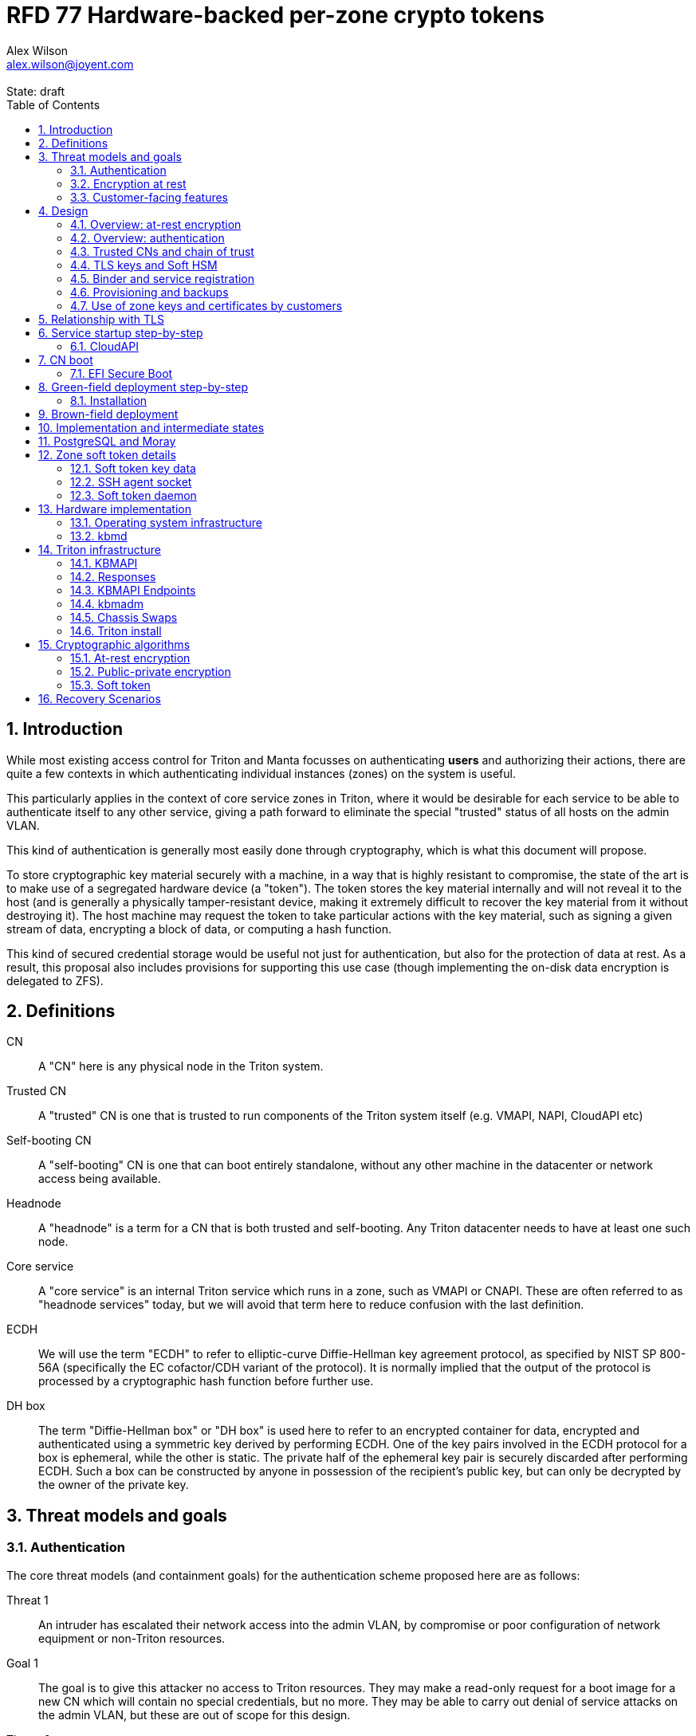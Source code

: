 :author: Alex Wilson
:email: alex.wilson@joyent.com
:state: draft
:revremark: State: {state}

:showtitle:
:toc: left
:numbered:
:icons: font

////
    This Source Code Form is subject to the terms of the Mozilla Public
    License, v. 2.0. If a copy of the MPL was not distributed with this
    file, You can obtain one at http://mozilla.org/MPL/2.0/.

    Copyright 2019 Joyent Inc
////

# RFD 77 Hardware-backed per-zone crypto tokens

## Introduction

While most existing access control for Triton and Manta focusses on
authenticating *users* and authorizing their actions, there are quite a
few contexts in which authenticating individual instances (zones) on the system
is useful.

This particularly applies in the context of core service zones in Triton,
where it would be desirable for each service to be able to authenticate itself
to any other service, giving a path forward to eliminate the special "trusted"
status of all hosts on the admin VLAN.

This kind of authentication is generally most easily done through cryptography,
which is what this document will propose.

To store cryptographic key material securely with a machine, in a way that is
highly resistant to compromise, the state of the art is to make use of a
segregated hardware device (a "token"). The token stores the key material
internally and will not reveal it to the host (and is generally a physically
tamper-resistant device, making it extremely difficult to recover the key
material from it without destroying it). The host machine may request the token
to take particular actions with the key material, such as signing a given
stream of data, encrypting a block of data, or computing a hash function.

This kind of secured credential storage would be useful not just for
authentication, but also for the protection of data at rest. As a result,
this proposal also includes provisions for supporting this use case (though
implementing the on-disk data encryption is delegated to ZFS).

[[defns]]
## Definitions

CN:: A "CN" here is any physical node in the Triton system.
Trusted CN:: A "trusted" CN is one that is trusted to run components of the
Triton system itself (e.g. VMAPI, NAPI, CloudAPI etc)

Self-booting CN:: A "self-booting" CN is one that can boot entirely standalone,
without any other machine in the datacenter or network access being available.

Headnode:: A "headnode" is a term for a CN that is both trusted and
self-booting. Any Triton datacenter needs to have at least one such node.

Core service:: A "core service" is an internal Triton service which runs in a
zone, such as VMAPI or CNAPI. These are often referred to as "headnode services"
today, but we will avoid that term here to reduce confusion with the last
definition.

ECDH:: We will use the term "ECDH" to refer to elliptic-curve Diffie-Hellman key
agreement protocol, as specified by NIST SP 800-56A (specifically the EC
cofactor/CDH variant of the protocol). It is normally implied that the output of
the protocol is processed by a cryptographic hash function before further use.

DH box:: The term "Diffie-Hellman box" or "DH box" is used here to refer to an
encrypted container for data, encrypted and authenticated using a symmetric key
derived by performing ECDH. One of the key pairs involved in the ECDH protocol
for a box is ephemeral, while the other is static. The private half of the
ephemeral key pair is securely discarded after performing ECDH. Such a box can
be constructed by anyone in possession of the recipient's public key, but can
only be decrypted by the owner of the private key.

## Threat models and goals

### Authentication

The core threat models (and containment goals) for the authentication scheme
proposed here are as follows:

Threat 1:: An intruder has escalated their network access into the admin VLAN, by
compromise or poor configuration of network equipment or non-Triton
resources.
Goal 1:: The goal is to give this attacker no access to Triton resources. They
may make a read-only request for a boot image for a new CN which will contain
no special credentials, but no more. They may be able to carry out denial of
service attacks on the admin VLAN, but these are out of scope for this design.

Threat 2:: An intruder has escalated their network access into the admin VLAN, by
compromise of an ordinary (not "trusted") compute node (privilege escalation and
zone escape).
Goal 2:: The goal is to give this attacker only the minimum access required for
the normal operation of the CN. They will be able to control other zones on that
CN, as well as the information reported about them back to the rest of Triton.
They will under no circumstances be able to gain control of a trusted CN from
this position. Their access to the system can be terminated by revoking the
credentials of the CN, they cannot extract any long-lived key material, and
cannot take any actions that would escalate or allow sideways movement into
other CNs.

Threat 3:: An intruder has taken control of a public-facing core service
(e.g. CloudAPI), by making use of a vulnerability in that service.
Goal 3:: The goal is to give this attacker only the minimum access required by
the normal operation of that service. This means, for example, that CloudAPI
would not be able to run arbitrary commands on CNs or directly interface with
CN agents, or connect directly to the PostgreSQL database (since such access
is not needed for its normal operation).

### Encryption at rest

For the encryption of data at rest, the primary threat model is as follows:

Threat 1:: An intruder gains physical possession of disks and/or hardware
from a CN, either by post-disposal acquisition ("dumpster diving"), or outright
physical theft.
Goal 1:: The goal is to give the attacker no ability to read any customer data
on the disks or (in the case of a disposed CN) any ability to use the
credentials of the CN to gain access to Triton resources. If a stolen CN is
powered up at the time of theft, it is possible that customer data can be read,
but if powered down, no data access will be possible.

[[customer-features]]
### Customer-facing features

This design also seeks to provide 4 key customer-facing features:

Feature 1:: The ability to use a provisioned instance/zone/VM in a customer
account as an authentication principal to Triton (and other Triton-aware)
services.
Goal 1:: The credentials of this principal should not be able to be permanently
compromised by an attacker who has full control of a customer zone (i.e. they
must not be able to access key material).

Feature 2:: The ability to have customer-provisioned instances authenticate
to each other (both within a datacentre and between them) using credentials
provided by Triton itself.
Goal 2:: The credentials used for this authentication should not be able to be
permanently compromised by an attacker who has full control of a customer zone.

Feature 3:: The ability to implement a secure data store protected by hardware
symmetric keys within a zone.
Goal 3:: If an attacker compromises a customer zone storing N items of data
protected by this mechanism, they should have no choice but to make N individual
round trips through a (rate-limited) hardware module in order to decrypt them.
If the attacker compromises an entire live Triton CN (including the contents of
RAM) with M zones on it, they should have no choice but to make at least M round
trips through a hardware module (or perform computation taking at least as long)
in order to access customer data so protected.

NOTE:: Goal 3 explicitly does not include absolute defense of this data against
an attacker who has complete control of the OS kernel for an abitrarily long
period. It *does*, however, set a minimum amount of time an attacker must be
present with such control in order to break the security of protected storage on
the machine: the attacker must spend at least as long there as it would take to
make N trips through the hardware module.

Feature 4:: The ability to provision instances onto encrypted datastores.
Goal 4:: It is not required that every CN in a Triton install have encrypted
local storage (though having all CNs use encrypted zpools is certainly an
allowed configuration).  If a customer decides that an instance will contain
information that must be protected while at rest (i.e. encrypted), they should
be able to guarantee that such instances are either provisioned on a CN with an
encrypted zpool or the provision request fails if it is not possible to meet
the encryption requirement -- it is essential that an instance requesting
encryption is _never_ allowed to provision onto an unencrypted CN.

## Design

The central component of the design is the credential storage device. Since
many components of our threat model and goals are on a per-CN basis, we want a
device that can be deployed with (or ideally, inside) every CN. This implies
that:

 * The device must be inexpensive (at least, relative to expected cost of CN
   hardware);
 * The device must be capable of storing credentials both for at-rest encryption
   and for authentication; and
 * The device must not require invasive modification to current-generation
   x86 server hardware.

Most commonly, cryptographic token devices obey an API similar to PKCS#11, which
is primarily focussed on public/private asymmetric cryptography. Devices that
only implement asymmetric cryptography are suitable for storing authentication
credentials, but do not always fit as well in a design that wants to store
credentials for at-rest encryption. A notable exception is devices that support
a key agreement scheme like Diffie-Hellman using their private key material,
which can be used with an ephemeral keypair to form a Diffie-Hellman "box".

In hardware there are always difficult trade-offs between price, features, and
performance. What is implicit in the above list of goals is that the
cryptographic performance of the device is likely to be low (as it is both
cheap and well-featured). As a result, the rate at which hardware operations
need to take place must to be limited in the system design.

One device that is suited for these goals is the Yubikey (manufactured by
Yubico). It implements a number of features aimed at the 2-factor Authentication
market (based on hash chains and HMAC) which are also ideal for securely
deriving encryption keys. Alongside these features, it features RSA and ECDSA
asymmetric cryptography, both for signature operations and key agreement.

The Yubikey is relatively inexpensive (at $40 US it is a very small line item in
the typical cost of a new CN), and since it uses the ubiquitious USB interface
it can easily be added to existing server hardware (in fact, many servers
include USB connectors that are located inside the server casing which are
ideal locations for this use).

Alternatives to the Yubikey that are also well suited include a few models of
USB JavaCard tokens, such as the Feitian eJava token (also sold as the PIVKey
T800). These tokens can be written with appropriate JavaCard Applets to become a
drop-in replacement for the Yubikey (exposing the same commands to the server).

The hardware details of these devices and the interfaces they expose is
discussed further in the section <<hardware>>.

[[at-rest]]
### Overview: at-rest encryption

The concept for at-rest encryption is to use a randomly-generated key, and then
to protect it cryptographically such that 3 pieces of information are needed to
recover it:

 * A private key generated on the hardware token (which it will not reveal);
 * A randomly generated secret PIN stored on a trusted node service in the
   datacenter; and
 * The encrypted copy of some random data, stored as a ZFS pool property.

In this way, a node's disks cannot be decrypted unless an attacker has all three
of:

 * The disks belonging to the node;
 * The cryptographic token belonging to the node; and
 * Access to the PIN stored in the core service.

The primitive used to create these properties is the elliptic curve Diffie-
Hellman key agreement protocol (ECDH). Setting up the pool proceeds as follows:

 1. Generate a random byte string.
 2. Create a DH box (see <<defns>>) that can only be decrypted using the
    hardware token's private key. Place the random byte string in it.
 3. Place the encrypted data from the DH box in a ZFS pool property along with
    the public key of the ephemeral keypair.
 4. Use the byte strings as the ZFS encryption master key.

The private key in the hardware token is protected by a PIN -- a 10 digit
numeric code that must be provided to the token before any activity involving
the key is permitted. After 5 failed attempts at the PIN (and an additional 3
attempts at a PUK), the hardware token erases its keys. This PIN code is
stored in a Triton core service and is unique for each hardware token.

In order to re-derive the ZFS encryption master key for this node again on a
subsequent boot, we will have to send this PIN back to the hardware token,
perform ECDH with the hardware token's private key, then decrypt the DH box to
obtain the byte string from step 1 again to unlock the ZFS pool.

A single master key will be used for the whole pool, rather than a key per zone
or per customer. The current ZFS encryption design does not allow clones of ZFS
datasets to cross a key boundary, and since Triton relies heavily on zones being
able to be clones of their image datasets, making a separate key spaces is
impractical. Additionally, in the current Triton design, CNs are the source of
truth about what zones run on them (and changing that here is out of scope), so
there is little benefit in using a finer-grained scheme.

This approach has two major issues, however: firstly is the case of a headnode.
A Triton headnode, as defined earlier, must be able to boot from its own media,
without requiring the rest of the surrounding DC to be running (as it may be
hosting the PXE DHCP server that allows other non-self-booting CNs to boot).

As a result, self-booting nodes will not use a remotely stored PIN. They will
have the PIN code for their tokens either stored in USB flash media, or provided
at every boot on the console (for environments where cold-theft security is more
important than unattended reboot). This means that self-booting nodes do not
meet the full goal discussed above -- the theft of an entire working headnode
will allow that headnode's disks to be read.

This is a difficult compromise between fault tolerance, ability to boot the
whole DC up after power loss, and security. It may be worthwhile to examine
the possibility of special physical security measures to protect headnodes
beyond those used for ordinary non-headnode CNs. As there is normally a
small number of headnodes, this is at least more feasible than such protections
for the entire server population.

The second major issue is durability, or ability to recover from the failure of
a node's hardware crypto token. Clearly it would be undesirable to create a
single point of hardware failure that results in all data on the node being
irretrievable. As a result, an additional step is added where as well as
creating an encrypted DH box keyed to the hardware token for that CN, we create
a second box keyed to a set of offline "recovery keys" for the datacenter. The
public half of the recovery keys are distributed to all CNs for this purpose,
but the private half is kept in offline redundant secure storage to only be used
in emergencies. This is explored further in <<prov-backups>>.

### Overview: authentication

Authentication of a CN to a core service (e.g. to join the cluster, and
then to report data about running zones etc) is done by signing existing
protocol units (e.g. HTTP requests) using the asymmetric keys stored in the CN's
Yubikey. This is relatively straightforward.

Authentication of one core service zone to another is also done by signing
existing protocol units using asymmetric keys. Existing protocols in use between
core services are mostly variants of HTTP REST, and these will use the same HTTP
signature method used by public Triton APIs. Non-HTTP core services will be
expected to use TLS client certificates (the details of which will be explained
shortly).

Unfortunately, hardware tokens are generally only capable of storing a small
number of asymmetric keys, and the number of zones on a CN or headnode may be
quite large by comparison. The performance limitations of hardware tokens (given
the "inexpensive" price constraint we've already accepted) also mean that
scaling their usage up with the number of customer zones on a machine is likely
to be infeasible. So the keys used for zone-to-zone authentication cannot reside
directly on the hardware tokens.

Instead, a "soft token" design will be used. A randomly generated symmetric key
will be used to encrypt a keystore for that zone, and the key will be placed in
a DH box openable by the hardware token's private key. This keystore encryption
is always used, so that the same code path is taken on machines with and without
ZFS level storage encryption available.

The encrypted key store is managed by the global zone on behalf of the zones,
and exposed to them via a socket that processes in the zone can connect to. The
non-global zone cannot add or remove keys from the key store; it only holds a
fixed set of keys that the global zone has pre-generated and assigned to it.

The socket is designed to make use of the OpenSSH agent protocol. This protocol
is designed to be simple and straightforward to parse in a secure manner, and
since the SSH agent is more or less a "soft token" itself, an almost perfect
match for this use case.

The SSH agent also features support for SSH certificates, which can be used to
attest about an identity associated with a given key. The CN's global zone will
generate one such certificate for each zone and sign it using the same key it
uses for HTTP signature authentication. In this way, zones each have access to a
signed statement from their host CN about their identity, which they can use as
part of authentication.

A signed statement or certificate and a matching key is not enough on its own,
however, to validate the identity of one zone to another arbitrary zone on the
system -- the other zone needs to also be able to validate the key of the host
CN. To achieve this requires a chain of trust.

Agents running in the global zone of a CN are also expected to make use of a
soft-token instance for their routine work of signing core service requests. The
hardware tokens' workload will largely be limited to re-signing certificates for
each soft token periodically, and deriving keys for encryption at rest.

### Trusted CNs and chain of trust

As is typical with any chain of trust, we must begin with a set of keys known
as "root keys", which are ultimately trusted. What we propose here is to use
a single root key which is only ever stored offline, broken into pieces.

It is a key part of this design that the root key is not ever kept "on-line" in
the datacenter. If trusted CNs were ever given access to a secret like a root
key, and we ever needed to dispose of that trusted CN, we would be forced to
change the root key -- not just on that CN but on all CNs in the cluster. This
creates severe administrative burden which we seek here to avoid: disposing of
a trusted CN should not require revoking any credentials on *other* CNs.

This root key will sign an initial statement stating that certain nodes in the
cluster are to be Trusted CNs, detailing their public keys, as well as a
timestamp and serial number. It will then (barring exceptional circumstances)
never be used again.

To this statement, the Trusted CNs of the datacenter may append additional
statements, with certain restrictions:

 * Any appended statement must include a signature both over the new statement
   and all previous statements in the chain; and
 * The appended statement must be signed by the keys of all Trusted CNs in the
   datacenter at the time of appending, except one (N-1 out of N, unless there
   is only one Trusted CN at the time, in which case its signature is required
   footnoteref:[,It is also worth noting that with this rule, there is no real
   advantage to permanently having exactly 2 trusted CNs -- it will cost in
   terms of overhead without increasing security, since a single signature is
   still all that is required to update the trusted set.]).

The statement may declare that a new node (with corresponding key etc) is now
a Trusted CN, or it may declare that an existing Trusted CN is no longer such.

All CNs in the system (both regular and trusted) periodically gossip their
current version of the Trusted CN chain out over the network, to a multicast
address on the admin VLAN.

If a CN receives a new chain, it will accept it as the new canonical version
of the chain if and only if:

 * All signatures on the chain validate, including validation of the N-1/N
   restriction; and
 * The chain is a strict extension of the current canonical chain known to the
   CN; OR
 * The chain is an unrelated brand new chain, with a higher serial number and
   newer timestamp on the very first statement.

In this way, in an emergency situation, the chain can be restarted by using the
offine master key to sign a new statement about the Trusted CNs for the
installation.

This design allows Trusted CNs to be added and removed from the installation at
a later date without requiring that the root of the chain of trust be available
in online storage for signing.

Once the gossip process has stabilized, all CNs in the system are aware of the
identities and keys of nodes that are authorized to act as Trusted CNs (hosting
core Triton services). This means that zone certificates presented by zones on
these CNs can be validated, authenticating core services to each other.

It is important to note that changes to the set of Trusted CNs are expected to be
infrequent, so it is not important to use a distributed system here that offers
fast convergence. The simplicity of implementation of a gossip design is also
an advantage.

### TLS keys and Soft HSM

Aside from the main zone authentication key and its matching certificate, the
soft token stores two more keys on behalf of the non-global zone: a TLS
certificate signing key, and a symmetric key.

The TLS certificate signing key can only be used to sign X.509 certificates
about keys generated locally within the zone. A Triton-specific extension to the
SSH agent protocol allows for this, as well as the ability to request a
certificate chain.

The certificate chain consists of a set of X.509 certificates describing,
in order:

 1. A trusted head node in the datacentre (self-signed)
 2. The host CN of the zone (its hardware key, signed by the head node)
 3. The soft-token TLS signing key for the zone (signed by the host CN)

These certificates (both the TLS signing key for the zone and the chain
certificates, other than the head node) are limited to a very short window of
validity (60 seconds). The intention is that this chain can be obtained and used
only during an authentication process, and a fresh certificate obtained
regularly to repeat the operation as neeeded. There is no need to check with a
separate revocation list or manage one, as the short lifetime ensures that the
key in question is vouched for by the system: all that clients are required to
do is to keep their list of head node CA certificates up to date with the state
of the gossip engine.

The symmetric key stored in the soft token is treated differently to other keys
in token storage. It is not kept decrypted in memory in the soft token when not
in use; instead, a round trip through the system's hardware module must be made
for every use of this key. This also implies that access to this key is
rate-limited by the system to avoid users overburdening the hardware module.

Rather than encrypting material directly with this key, a data key scheme is
used. This means that each "encrypt" or "decrypt" request made to use this key
must be accompanied by an encrypted subkey. Inside the soft token, the subkey is
decrypted using the master key, which is then used to encrypt or decrypt the
actual data. This further limits the burden users may impose directly upon the
system's hardware module (by limiting the maximum amount of data that must be
transferred through the token itself).

An encrypted subkey ready for use may be obtained using a third operation
through the token interface. All 3 of these operations (encrypt, decrypt, and
generate subkey) are Triton-specific extensions to the SSH agent protocol.

The intention of the symmetric key capability is to enable the implementation
of systems that achieve the 3rd customer goal in <<customer-features>>.

### Binder and service registration

Having to make use of and validate full certificate chains for all traffic is
somewhat difficult to work into some existing systems within Triton. A simpler
proposition is to include only some form of key signature in these types of
traffic (e.g. by embedding it a legacy username and password) rather than a full
certificate.

To this end, `binder` (the Triton service discovery mechanism) will be altered,
such that clients can establish a trusted relationship with binder, and binder
can then take over the role of validating certificates on clients' behalf.

As the client half this relationship can be maintained from within a library
such as `cueball`, this will ease integration for core services -- they will
merely need to use the `cueball` library to manage their connections and will
then get identity validation on their outgoing connections "for free".

On the registration side of binder, registrants will be required to supply their
SSH certificate and public key along with the information they supply to binder
today (which will be signed with the key).

Binder will validate the signature and certificate provided, and then serve
DNS records about the registrant. These records will include public key records
containing the registered public key they supplied.

Traffic between binder and clients will be secured using the public-key
modification of DNS Transaction Signatures (TSIG) known as SIG(0) (RFC2931),
signed using the binder instance's zone key. The client must validate the binder
instance's key against its certificate and the gossiped list of Trusted CNs, but
thereafter it can trust signed responses from that binder about other services
in lieu of performing full validation itself.

The SIG(0) mechanism provides authentication of data in the DNS packet using a
cryptographic signature, but not confidentiality (the traffic is not encrypted).
As binder is not serving information that needs to be kept secret, this is a
suitable trade-off. It is transaction-oriented (signs the transactional message,
not just the data inside), relatively simple, requires minimal modification of
existing DNS software, is backwards-compatible and is also algorithm-agile
(allowing us to change the precise algorithm in use over time). For these
reasons, it is the proposed choice here over other alternative mechanisms like
DNSCurve or full DNSSEC.

Binder will also have to transition away from using the raw ZooKeeper direct
access for registration that it uses today, as the authentication schemes
available there will not be sufficient to ensure separation of clients.

[[prov-backups]]
### Provisioning and backups

When crypto tokens like the Yubikey are manufactured, they generally do not ship
with credentials pre-loaded on them (Yubikeys do in fact ship with some
basic credentials for the Yubico official 2FA, but this is not very useful
for our usecase). They have to be commanded to generate or write credentials
by an administrator who configures them before use.

Where possible, it is best for credentials to be generated on the token itself
(so that they never leave it and thus cannot be directly compromised). Keys
used for authentication or certificate signing can be replaced after a loss
by creating trust for a new set of keys instead, so there is no real need to
back them up.

Loss of at-rest encryption keys, on the other hand, leads to the loss of any
data protected by them (meaning loss of customer data). To guard against this
for the ZFS on-disk encryption keys, as explained earlier, we make use of a
scheme similar to key escrow, where a second DH box is created that enables the
retrieval of the ZFS encryption key using either the node's own key, *or* an
offline recovery key (or keys).

This recovery key, as well as the root key used to bootstrap the headnode chain
of trust, must be stored offline in a way that is both very secure and very
durable.

Keys may be split up into "pieces" for backup purposes, using secret-sharing
arrangements like Shamir's secret sharing. These enable schemes such as N out of
M piece secret recovery (while revealing no information in the case of fewer
pieces being held).

If the pieces are stored in separate geographic locations with separate access
controls, this can enable a form of the "2-person rule" (or "N-person rule") to
be enforced, where these valuable "master" keys can only be used with the
co-operation of multiple trusted members of the organization.

While the "root" key can truly be treated as an offline master key that is only
for serious (and rare) emergencies, hardware failures in a large datacentre are
a regular, expected event. As a result, the recovery keys must receive different
treatment for storage to enable efficient operation.

Our proposal is have hardware tokens assigned personally to trusted staff, have
these tokens generate a public-private EC key pair, and write the set of N
public keys for all of them into the Trusted CN chain as a separate kind of
chain entry that has to be signed by all current Trusted CNs.

Then, on each CN we take the symmetric disk encryption key and split it into
N Shamir pieces. Each of these pieces is then placed in an ECDH box targetting
one of the public keys registered in the lastest backup instruction entry in
the chain.

During recovery, we perform a challenge-response procedure (detailed later,
designed to resist replay attacks and not reveal the key if exposed) using these
ECDH boxes with the remote hardware tokens to reconstruct the original symmetric
key from the decrypted pieces in memory.

As individuals come and go from this set, a new recovery key chain entry will
be written and signed by the Trusted CNs. Then, all other CNs will regenerate
their Shamir pieces and ECDH boxes from scratch with the new set of public
keys.

The chain entry can also specify the number of the N pieces that will be
required for recovery, so that it can be changed if the group shrinks or
expands.

In summary:

 * Generation and preparation of the root key will take place in an environment
   away from the data center, and will be done in advance by administrators.
 * The root key will both be split into 3 pieces, in a Shamir arrangement
   requiring 2 pieces for recovery. Each of the pieces will be written to
   separate backup media.
 * The media may then be stored in a secure location (e.g. a safe).
 * The recovery keys will be generated on dedicated devices held by trusted
   individuals.
 * CNs will split their symmetric disk encryption keys into pieces and ECDH box
   them to each of the recovery public keys.
 * During recovery, a challenge-response procedure will be used to contact the
   trusted individuals and their hardware tokens and collect N/M responses to
   reconstruct the key.
 * The root public key and initial headnode trust chain (including the first
   recovery configuration entry) can be written to the boot USB flash media for
   the initial headnodes, and transported to the datacenter as part of the
   deployment process.
    - As an alternative, the headnode setup process will accept the public key
      and trust chain root on the console.

This scheme will be implemented using a set of tools that can run on at least
OSX, Linux or SmartOS, to correctly generate the root and recovery keys and back
them up, and then also to perform restoration operations in an emergency.
Backing up credentials as part of generating them will not be optional, and the
tools will require backup media to be present to perform any operations, to
prevent administrator error.

A recommended outline of the full deployment procedure is included in the
sections <<green-field>> and <<brown-field>>, which include examples for both
a "small setup" deployment not using a pre-flight environment, and a larger
deployment using one.

The following table highlights the recommended options for long-term key backup,
as well as a recommended verification and refresh interval for each.

The verification interval indicates how often (at a minimum) an administrator
should inspect and verify the data on the backup media to check its integrity.
The refresh interval indicates a minimum interval at which administators should
expect to have to copy the data to fresh media. Even if the current media
passes inspection, it is recommended that media older than this still be
replaced.

.Backup media recommendations
[options="header"]
|===

| Media type               | Verification interval | Refresh interval

| Magnetic tape (LTO, DAT) | 5 years               | 10 years

| Printed archival paper   | 3 years               | 10 years

| Optical (CD, DVD, BD)    | 1 year                | 5 years

| Flash (SD, CF)           | 1 year                | 3 years

|===

### Use of zone keys and certificates by customers

Quite aside from the internal use of zone keys and certificates within Triton's
components, they are also expected to be used by customers.

In conjunction with the RBACv2 work (RFD 48), signing requests to Triton
services (such as CloudAPI) using a zone authentication key will grant
authentication as a "machine principal". This principal may be added to roles by
a customer, in order to grant it authorization to manage resources under the
account.

The `keyId` string used is expected to include the full UUID of the zone in
question, and the UUID of the CN which hosts it. This mechanism will not
require the use of the zone certificate.

Since the existing `triton` tools and libraries already support the use of the
SSH agent for key storage, it is expected that they can be used with the
zone soft token without significant modification (they may require some in
order to generate the `keyId` correctly, but this is as yet unclear).

The existing support for account-key-signed certificates for Docker and CMON
will be extended to support the use of those interfaces as a machine principal,
as well. This mechanism is preferred for customer end-use here rather than the
TLS certificate signing key, as it matches the interface already used elsewhere,
reducing the amount of code needed to be specific to machine authentication.

Though it is somewhat out of scope here, it is expected that mechanisms for
grouping machines as access control targets (e.g. RFD 48 style projects) may
also be useful for grouping machines as principals. In this way it should be
possible to grant some group of machines access to account resources and have
this apply to newly provisioned members of that group automatically.

While zone SSH certificates and certificates signed by the TLS certificate
signing key are not used for Triton authentication, endpoints on CloudAPI will
be added to assist in the validation of zone certificates by customer code or
services. These include fetching the current full set of headnode CA
certificates for the X.509 chain. This should allow zone keys and certificates
to be used for other purposes as well (such as bootstrapping a chain of trust
for customer systems).

In particular, it is expected that full support for this mechanism will be
developed to assist with the bringup of the Hashicorp Vault product. Vault
should hopefully also be able to take advantage of the Soft HSM key system.

## Relationship with TLS

To fully protect the Triton admin VLAN against IP and MAC spoofing attacks from
rogue network hardware, it will be necessary to begin protecting all connections
with TLS. Part of establishing a TLS connection is verifying the identity of
at least one party to the connection, using X.509 certificates.

Note that while TLS server authentication is expected to always be in use, the
providing and verifying of client certificates will be limited to those cases
where HTTP signature authentication cannot be reasonably used.

The zone TLS certificate signing key is set aside for the purpose of producing
TLS credentials. Core services will generate local keys (which may be rotated)
for use by TLS servers, protected at rest by the Soft HSM key. A signed
certificate and chain will be obtained through the soft token interface to allow
these to be validated to others.

It is the responsibility of any Triton service to ensure that it obtains a
new certificate chain for its TLS server endpoints before the expiry of a
previous chain.

As these certificates have an enforced short lifetime of 60 seconds, no
specific provision for certificate revocation is needed: only a requirement that
the list of valid CA certificates be kept up to date by clients to match the
output of the headnode gossip system.

## Service startup step-by-step

### CloudAPI

 . The Trusted CN hosting the CloudAPI instance boots up (see <<cn-boot>>
   for more details)
 .. It starts up the zone soft token manager daemon, which will LoFS mount
    sockets into all zones (see <<soft-token>>). The daemon does not unlock the
    keystores at startup.
 . The CloudAPI zone begins to start up
 .. Soft token socket is mounted into the zone.
 . SMF service `cloudapi` starts -- it execs `node`
 . CloudAPI calls into the `triton-registrar` library to set up its service
   registration
 .. Registrar opens the soft token socket and retrieves the public key and
    certificate signed by the GZ.
 ... Soft token manager daemon accepts the connection on the socket in the zone
     and forks off a dedicated privilege-separated child for this zone. The
     child then decrypts the keystore and loads it into memory.
 .. Registrar connects to binder zones and begins registration by writing a
    signed statement about the CloudAPI zone's IP address and keys, including
    the SSH certificate signed by its CN.
 .. Binder receives and validates the registration
 ... First, binder retrieves the list of valid Trusted CNs from the gossip service
     on its host CN (via the soft token socket)
 ... Then, it compares the signature on the certificate given by the registrant
     to this list and finds it was signed by a valid Trusted CN
 ... The certificate presented includes metadata about the zone, including any
     values of `sdc_role` or `manta_role` tags. Binder validates that such
     values should be allowed to register under the given DNS name.
 ... After validating the signature on the statement from the registrant, binder
     begins serving DNS records about it.
 . CloudAPI opens its cueball pool to connect to VMAPI
 .. Cueball is running in bootstrap mode, and first establishes a bootstrap
    resolver to connect to binder
 ... The bootstrap requests each binder's certificate by looking up the binder
     service hostname with rrtype CERT (see RFC4398)
 ... The bootstrap resolver then retrieves the list of valid Trusted CNs from the
     gossip service on its host CN, and uses this list to validate the binder
     instances' certificates. It also checks that the `sdc_role`/`manta_role`
     value matches up.
 ... The TSIG information on the response is also validated.
 ... The bootstrap emits only the binders that pass validation (along with their
     keys) to be used as resolvers.
 .. Cueball begins service resolution for VMAPI
 ... It uses the resolvers from the bootstrap stage to contact binder and
     request SRV records for VMAPI (and validates the response's TSIG using the
     keys from the bootstrap).
 ... Validated records are emitted as backends
 .. Cueball connects to VMAPI
 ... TLS is established, and the VMAPI's certificate and chain is validated
     against the known CA certificates (obtained by querying the soft token).
 . Now CloudAPI is registered and connected to VMAPI. It repeats these steps
   (without bootstrap, since that's already done) for other services.
 . When CloudAPI wants to make a request to VMAPI, it takes a pre-validated
   TLS connection from the pool and makes an HTTP request on it.
 .. The outgoing HTTP request is signed with the zone key of CloudAPI, and
    includes CloudAPI's registered binder hostname (the service name) as part
    of the keyId.
 .. VMAPI requests the CERT records associated with the name connecting to it
    from binder and validates that a key there matches the one signing the
    incoming request.
 .. Then, VMAPI validates the connecting service name against its own policy of
    which services are allowed to talk to it, and decides whether to accept or
    reject the request.

[[cn-boot]]
## CN boot

Unlike headnodes, ordinary Triton CNs boot over the network. Today, this is
designed to happen by launching the iPXE binary from flash media within each
server. The iPXE binary then makes a DHCP request, and receives a response
containing an HTTP URI from which to fetch the kernel and `boot_archive`.

iPXE supports HTTPS with certificate validation, and this will be used to secure
the CN boot process. It is currently considered unreasonable to add a full
software stack needed to produce signatures from the Yubikey's asymmetric keys
in iPXE, however, so it is proposed that anonymous access to the kernel image
and `boot_archive` be maintained as it is today (i.e., the authentication
at this stage will be one-way: the CN verifying the boot server's identity,
guarding against rogue DHCP and HTTP servers).

Since iPXE's certificate validation mechanism is limited to a set of CA
certificates, which have to reside on the same flash media as iPXE itself, we
treat boot-up here slightly differently to regular service-to-service (or
CN-to-service) authentication.

On the flash media with iPXE will be a set of self-signed X.509 certificates
describing the keys of each of the headnodes in the datacenter at the time when
the flash media is prepared.

The `booter` zones in the installation will generate a local TLS private key
each, and have it cross-signed by the signing keys of all the headnodes in the
data center. They will serve the full set of cross-signed certs in their TLS
handshake, as alternative chains footnoteref:[alt-chains,"Alternative chains"
here refers to the TLS notion of providing a single entity certificate, signed
by a single issuer DN, and then providing multiple certificates for that issuer
DN that are signed by different upstream issuers themselves. This practice is
already commonly used in the Internet today when introducing new CAs and is
quite widely supported.], so that the flash media need only contain one
headnode in common with the real current set for the boot to be successful.

Once a CN has been set up and is operating normally, it will periodically
mount its boot flash media and update the set of headnode CA certificates stored
there.

Some Triton installations do not boot iPXE from flash media, and instead use the
built-in PXE ROM in their system. Unfortunately, the only known way to build an
authenticated system around the firmware PXE is to leverage the EFI Secure Boot
and TPM features of a modern system, and support for using these with PXE is
difficult (due to lack of general EFI support) and somewhat inconsistent between
server vendors. It would also require the ability to modify at runtime the
certificates stored in firmware for boot signing, which currently is not a
well-supported procedure, regularly subject to vendor firmware bugs and
exclusion.

For this reason, installations which depend on system PXE firmware will not have
a fully secured boot procedure, and will not meet all of the stated goals of the
system. This may be revisited at a later date.

### EFI Secure Boot

No provision is made in this document for the implementation or management of
EFI Secure Boot in Triton. EFI support in illumos is not yet complete, and
several unresolved problems remain before a design can be proposed here.

This will likely be the subject of a future RFD.

[[green-field]]
## Green-field deployment step-by-step

### Installation

This setup process will need to provision a KBMAPI instance and setup the
head node token (probably more as well).  If the head node is to be encrypted,
then it must be setup (token setup, encryption enabled) at the time of zpool
creation.

NOTE: This section needs updating after the change to personal recovery keys
and updates on the trust chain.

This section will run through the full set of steps needed to deploy Triton
with full RFD 77 security enabled.

We begin the process by setting up the root key on an administrator workstation.
On this workstation, we will begin by burning 3 DVD-Rs on which to store key
backups.

After inserting the first blank DVD-R:

[source,shell]
----
alex@mbp:~$ triton-keymaster init-media dvd <1>
Found blank DVD media in HL-DT-ST DVDRW GX30N RP09 (scsi 1,0,0) <2>
Initialize? [Y/n]
Generating media key... done
Writing session... 10% 25% 50% 75% 100% done
Short name to refer to this media? [214cc7d2] sfo-001 <3>
----
<1> We want to initialize a new DVD type backup media. The name we give here
    refers to the storage plugin to be used.
<2> The plugin detects that we have a blank unused DVD-R in one of our drives.
<3> This name will be used with later `triton-keymaster` commands. If we want
    to use this same media from a different machine, we can copy the file
    `~/.triton/keymaster.json` or use `triton-keymaster add-media` and
    the full media identity string.

We perform these same steps for the subsequent 2 DVD-Rs, naming them `ord-001`
and `nyc-001`.

[source,shell]
----
alex@mbp:~$ triton-keymaster init-media dvd -y -n ord-001 <1>
Found blank DVD media in HL-DT-ST DVDRW GX30N RP09 (scsi 1,0,0)
Generating media key... done
Writing session... 10% 25% 50% 75% 100% done
alex@mbp:~$ triton-keymaster init-media dvd -y -n nyc-001
Found blank DVD media in HL-DT-ST DVDRW GX30N RP09 (scsi 1,0,0)
Generating media key... done
Writing session... 10% 25% 50% 75% 100% done
----
<1> `-y` means "don't prompt me for confirmation", and `-n` is used to give the
    media short name.

Now we generate the root keys for the datacenter:

[source,shell]
----
alex@mbp:~$ triton-keymaster init-dc us-west-1 -m sfo-001,ord-001,nyc-001 <1>
Number of backup media required to recover root key? [2] <2>
Generating root key... done
Generating ZFS recovery keys... done
Ready to write piece for backup media sfo-001.
Attach where? [LOCAL/remote/file] <3>
Found sfo-001 in HL-DT-ST DVDRW GX30N RP09 (scsi 1,0,0)
Writing session... 10% 25% 50% 75% 100% done
Ready to write piece for backup media ord-001.
Attach where? [LOCAL/remote/file]
Found ord-001 in HL-DT-ST DVDRW GX30N RP09 (scsi 1,0,0)
Writing session... 10% 25% 50% 75% 100% done
Ready to write piece for backup media nyc-001.
Attach where? [LOCAL/remote/file]
Found nyc-001 in HL-DT-ST DVDRW GX30N RP09 (scsi 1,0,0)
Writing session... 10% 25% 50% 75% 100% done
----
<1> The `-m` option allows you to supply the names of the backup media keys to
    use for this datacenter. If not supplied, you will be prompted.
<2> These answers can also be supplied as commandline arguments.
<3> After the initial media setup, backup media can be accessed in multiple
    different ways by the `keymaster` tool. They can be attached locally to
    the machine it is being run on (as shown here), or attached to a remote
    machine (with `keymaster` also installed), or written to a file to be
    transferred later. The key backups are encrypted in transit and cannot be
    read without the backup media itself.

At this point, we can also write the recovery keys to some hardware tokens to
place in storage with the backup media. This is optional, but recommended for
production deployments: if an administrator has to step in to recover a CN from
a broken hardware token late at night (with possibly impaired judgement), it is
better to handle the keys on a secured device like a USB token where it is
harder to make mistakes that may compromise the key itself.

[source,shell]
----
alex@mbp:~$ triton-keymaster write-token us-west-1 <1>
Which ZFS recovery key to write? [A/b/c] a <2>
Need to read key pieces from 2 more backup media.
Attach where? [LOCAL/remote/file]
Found sfo-001 in HL-DT-ST DVDRW GX30N RP09 (scsi 1,0,0)
Reading data... done
Need to read key pieces from 2 more backup media.
Attach where? [LOCAL/remote/file] remote <3>
Generating ephemeral key for remote challenge-response... done
Challenge: AavNCXVzLXdlc3QtMRAHb3JkLTAwMQdueWMtMDAxBWVjZHNhQQRKMlDjH/3I/x5JZzh3RqtoendWyr9Aj2hz4vV9lETQWdrxkmnbDeoMjRi9ll3mDALaP5tmkh4QIClvjjIJv0pOcS6Agg==
Enter this challenge at the prompt presented by `triton-keymaster respond' on the remote machine.
Then enter the response from the remote machine here.
Response: gavNBWVjZHNhEWNoYWNoYTIwLXBvbHkxMzA1DOsc+I31pxTqOL75flqSq5Cuz9hqfvKaRZHe8aEYkaMUBQZLbKyqunZRqiSHWsA0Dxo1HsVfBbIetNOqP2e5+JUnk9wS72B4sWmaojxC2nTUm6BiC+zAzW9px6uzwow5Y5KUFsYUHlSLB+mB
Found response from backup media ord-001.
All key pieces found.
Ready for Yubikey or Token for writing recovery key... ok
Found Yubikey (Yubikey 4 OTP+CCID), serial 4a701a, v4.3.1
Writing keys to Yubikey... done
----
<1> We have to specify the datacenter in order to fetch the backup media and
    key configuration.
<2> We can choose which of the 3 recovery keys to write out, so that we still
    enforce the same 2/3 rule for access.
<3> Here we choose to get a piece of the key from a remote system. This prints
    out a base64-encoded "challenge" value, which an administrator at the remote
    site can copy-paste into their "triton-keymaster" tool to generate a
    response.

The challenge-response cycle here is secure (encrypted) and unreplayable. The
use of the `respond` command on the remote administrator's machine looks like
this:

[source,shell]
----
john@mbp2:~$ triton-keymaster respond
Enter challenge: AavNCXVzLXdlc3QtMRAHb3JkLTAwMQdueWMtMDAxBWVjZHNhQQRKMlDjH/3I/x5JZzh3RqtoendWyr9Aj2hz4vV9lETQWdrxkmnbDeoMjRi9ll3mDALaP5tmkh4QIClvjjIJv0pOcS6Agg==

Challenge purpose: for master key recovery from backup media.

This is NOT a challenge used to recover a compute node with a broken Yubikey.

Datacenter: us-west-1
Key being recovered: ZFS recovery key A
Backup media they have: sfo-001
Backup media they want from you: ord-001, nyc-001

Challenge was generated 3 minutes ago by user "alex" on host "mbp"

WARNING: Responding to this challenge will give the remote party an entire ZFS
         recovery key. If they possess 2 of the set of 3, they will have enough
         information to decrypt the disk of ANY node in datacenter "us-west-1".
Respond to challenge? [y/N] y

Need to read key pieces from backup media: ord-001, nyc-001.
Attach where? [LOCAL/remote/file]
Found ord-001 in HL-DT-ST DVDRW GX30N RP09 (scsi 1,0,0)
Reading data... done
Response: gavNBWVjZHNhEWNoYWNoYTIwLXBvbHkxMzA1DOsc+I31pxTqOL75flqSq5Cuz9hqfvKaRZHe8aEYkaMUBQZLbKyqunZRqiSHWsA0Dxo1HsVfBbIetNOqP2e5+JUnk9wS72B4sWmaojxC2nTUm6BiC+zAzW9px6uzwow5Y5KUFsYUHlSLB+mB
----

[[brown-field]]
## Brown-field deployment

Deployment to an existing DC will require at least one empty compute node.
The operator starts by installing kbmapi on the head node by running
`sdcadm post-setup kbmapi`.  This will install and start the KBMAPI service on
the head node.  Once complete, the operator proceeds to run the setup
process on the empty nodes.  The empty nodes must have a PIV token inserted
at the time of setup.  The setup program will provision the PIV token (using
piv-tool), create the encrypted zpool, and store the pin information in KBMAPI.

Once setup, instances can be provisioned as well as migrated to the encrypted
CN.

Conversion of the head node to an encrypted zpool will be covered by a
separate RFD (TBD).

## Implementation and intermediate states

So far, we have described the eventual state of affairs that Triton will be in
after a full implementation of this document. However, the process of
implementation will necessarily involve some intermediate states of development,
which will likely also be deployed to some installations along the way.

Additionally, not all administrators of Triton installations will see fit to
deploy with hardware tokens -- and it may be prohibitively difficult to do so in
some cases -- e.g. deployments within virtual machines for development.

 * Do the USB key and token support stuff first
 * Then soft-token (well, at the same time really)

 * The road to validating everything in the admin vlan, what intermediate states
   will look like while upgrading.
 * What things will look like if you never add any Yubikeys (TLS with just
   self-signed certs, open trust).

## PostgreSQL and Moray

 * Auth and TLS. Using LDAP to validate signatures as passwords?
 * In current version of PostgreSQL, the main limitation for using mTLS for
   AuthN/AuthZ is that PG has not supported reloading of certificates without
   a server restart. PostgreSQL now has certificate reloading on master, not
   yet in PG9.6. Reload is triggered by SIGHUP and/or "pg_ctl reload."
   Backporting a patch to PG9.2 would not be difficult
   (https://github.com/postgres/postgres/commit/de41869b64d57160f58852eab20a27f248188135[postgres change on master].)

[[soft-token]]
## Zone soft token details

The soft token consists of a number of key components:

 * The ECDH private key, stored in the CN's hardware token
 * The soft token key data files, stored encrypted on ZFS within the zone's
   dataset
 * The SSH agent protocol socket, placed as a UNIX socket within the zone's
   filesystem
 * The soft token daemon itself, running within the global zone, and listening
   on the UNIX socket

### Soft token key data

Soft token key data will be stored in the `/zones/$uuid/softhsm` directory.
Each key stored on behalf of the zone will be stored in a separate file,
encrypted (and authenticated) using ChaCha20-Poly1305.

The file format will consist of an nvlist with the public key of the hardware
token, a DH box containing the symmetric key to decrypt the rest of the data, as
well as the MAC and details of the algorithms in use. The MAC will be
constructed to cover the algorithm metadata fields.

### SSH agent socket

The SSH agent socket for communicating with the soft token will be placed in
the `/.zonecontrol` directory.

The existing `metadata.sock` inside the `zonecontrol` directory currently relies
on the permissions of the enclosing directory to manage access to the metadata
socket. These permissions will be moved to the socket itself, and the
`/.zonecontrol` directory will be world-readable and world-traversable. The
agent socket will use privileges, not filesystem permissions, to manage access.

The socket file itself within `/.zonecontrol` will be named `token.sock` (i.e.
its full path will be `/.zonecontrol/token.sock`). The socket file will be
world-writable and world-readable.

Upon a connection being made by a client process, the soft token daemon will
examine the `cred_t` of the connecting process. Either a new system-wide
privilege bit, `PRIV_ZONE_TOKEN` will be added, or a parametrized privilege will
be implemented, and any connecting process in possession of this privilege will
be allowed to use the soft token.

This privilege will be part of the default zone-wide limit set, but not part of
`basic` or the ordinary user privilege sets. This means that by default, only
root will be able to use the soft token, but end-users can configure their zones
to give this privilege to ordinary users or single processes, and processes can
give up the ability to use the soft-token if they no longer require it (enabling
privilege separation models to be used).

### Soft token daemon

The soft token daemon is started in the global zone as a child of the soft token
manager process. The manager itself is started by SMF.

The top-level manager process' role is to manage the lifecycle of socket files
and lofs-mounting them into zones. Each time it creates a new socket for a
given zone, it forks into a child which handles that zone.

The zone child of the manager is a privileged process whose role centers around
management of key material. It maps dedicated areas of memory (with `MAP_SHARED`
supplied to `mmap()`) for the placement of keys, fills them with the encrypted
key data, and then forks.

This final child is the process which is responsible for speaking the SSH
agent protocol and performing cryptographic operations. It drops all privileges
(including those in the `basic` set) before accepting any connections. To unlock
keys, it sends a fixed-size request on a pipe back to the key manager process,
which decrypts the keys in-place in the shared memory segment.

#### Performance and accounting

Unlike a regular SSH agent, the soft token daemon final process (serving the
real workload of the zone) will be multi-threaded. Operations will be carried
out by worker threads in a thread pool of limited size. This enables both
pipelining of operations within a single agent connection, and also concurrency
across multiple connections.

Eventually, a mechanism will be used to place the final child process into the
non-global zone for CPU accounting purposes, without making it able to be
traced or debugged by the zone (this will be analogous to a system process in
the global zone).

#### Hardware memory protection

Pending hardware and operating system support, the soft token will support the
use of Intel SGX enclaves (and the analogous features on AMD platforms) to
protect the key data and operating state of the soft token in memory.

This will defend against a variety of attacks on the soft token from other parts
of the system, as well as cold-boot attacks on system memory. Noting that, as
the soft token is a signing oracle in regular operation anyway, the goal here
is to prevent bulk fast access by an attacker to all the keys on a machine (a
kind of "class break"), not absolute inviolability.

SGX has been the subject of much industry discussion in recent months, and the
results achieved by others with it have been mixed. However, as our goal here is
not to achieve an impregnable enclave within a totally untrusted operating
system, but instead to simply make sure that there is no method of obtaining
keys faster than to ask the hardware to decrypt all the key files on disk, we
should be well-placed to make use of it.

#### Cache side-channel mitigation

:uri-cat: http://palms.ee.princeton.edu/system/files/CATalyst_vfinal_correct.pdf

On modern Intel CPUs, the soft token will (pending OS support) make use of the
Intel CAT feature to mitigate CPU cache timing side-channel attacks. This will
be done along the lines of the {uri-cat}["CATalyst" paper] where a special
subset of the L3 cache capacity on the system is set aside for transient use in
cryptography, and dedicated pages for this purpose pinned into cache so they
cannot be flushed out (containing both the code and data used in the sensitive
operation).

At the same time, we plan to make use of improvements in hyperthread scheduling
to avoid sharing any L1 cache between soft-tokens or between soft-tokens and
customer workloads.

Soft-token processes also will not share any memory pages (including code pages)
with each other or any other part of the system -- this is aided by an operating
system facility to mark binaries and shared objects are "unshared" so that they
are always duplicated into each process that maps them. KSM (kernel same-page
merging) and other similar mechanisms are not (and will not be) supported by
illumos.

As well as this direct mitigation, the algorithms chosen (see the
<<crypto-algos>> section) for soft-token usage are chosen with side-channel
leak prevention in mind.

The chosen algorithms combined with these mitigation techniques should prevent
most known mechanisms of memory timing side-channel leakage from the
cryptographic algorithms run in the soft-token, including Flush+Reload and
other related attacks.

[[hardware]]
## Hardware implementation

Both the Yubikey and JavaCard USB tokens present a common interface -- the USB
CCID (Chip Card Interface Device) device class. As this (unlike the HID
interfaces on Yubikeys and other devices) is an open interface, with readily
available specifications, this is the interface that is used for the purposes
of this design.

The CCID interface was originally intended for communication between hosts and
smartcards that speak the ISO 7816-4 protocol stack. Even though the USB
devices discussed here are not a smartcard in a card reader, they present
themselves to the host as if they were one. This means that the ISO 7816-4
protocol must be used to communicate with them, just as for a real smartcard.

While the ISO 7816 family of specifications specifies the commands and protocol
used for this communication, as well as some aspects of the data model on
compliant cards, it does not fully specify the structure and organisation of
key material storage.

As a result, additional specifications have arisen to describe the "directory
structure" and missing details of data model for particular applications using
cryptographic smartcards. One of the most commonly known and implemented of
these is the NIST Personal Identity Verification (PIV) standard. This standard
is implemented by both Yubikeys and other JavaCard token manufacturers.

As a result, for asymmetric crypto operations, the interface that the RFD77
implementation uses is PIV over ISO 7816-4 over CCID over USB. We also use
this interface for performing ECDH to derive disk and soft-token storage keys.

PIV specifies a fixed number of key "slots" on the token, and rules about
whether PIN or biometric authentication, or a secure channel is required for
each. As we are not identifying human cardholders or using a non-contact
interface like NFC, we will mostly avoid using these features, with the
exception of the PIN which we will use to require the network connection to a
core service for a compute node to boot.

:uri-yubico-piv: https://developers.yubico.com/PIV/Introduction/Yubico_extensions.html

Yubico have implemented a number of {uri-yubico-piv}[extensions] to the PIV
specification which include support for importing a key generated off-card,
setting management keys, changing PIN usage policies and performing attestation.
We will not have a hard dependency on these extensions in the implementation of
this RFD, but we may implement optional support for using them.

[[os-infra]]
### Operating system infrastructure

Most other open-source operating systems (e.g. GNU/Linux distributions) use a
userland-only suite of software for interacting with CCID smartcards. These are
usually backed by `libusb` or similar (the leading example of such a suite
would probably be OpenSC and pcsclite).

Proprietary operating systems such as Microsoft Windows and the Apple Mac OS
have instead opted to implement fairly deeply integrated smartcard suites
in the operating system base, in order to fully support integration with other
operating system features (e.g. using smartcards seamlessly for user login,
or Windows domain machine authentication etc).

For SmartOS, we propose to implement a hybrid approach similar to the Apple
Mac OS. There will be a deeply integrated operating system component for card
identification and operational use, but card administration and deployment
operations will be handled by software running entirely in userland.

This will allow us to integrate deeply with operating system features such as
the fine-grained privilege model and RBAC, as well as zones. We will provide
a public interface specific to SmartOS (working title `libchipcard`), as well
as implementations of the PCSC API (compatible with `pcsclite` and Mac OS) and
a subset of PKCS#11.

Components built as part of this design (e.g. the soft token, and key provider
for ZFS) are expected to exclusively use the `libchipcard` interface, with the
exception of the deployment and administration tools, which will be largely
based on the PCSC interface (which will also make them largely cross-platform).

The OS infrastructure to be built out here, including the `libchipcard`
interface, will be the subject of a forthcoming RFD specific to their
implementation.

### kbmd

#### Introduction

kbmd (read: kaboom-dee) has 3 big areas of responsibility:

Firstly, it's responsible for the "recovery" process -- when a server
has lost its primary Yubikey/PIV token, it is responsible for providing
the interface an administrator uses (either on the console or a pty) to
recover encryption keys, set up a new Yubikey, and get the system back
on track. Since this logically requires it to be able to set up new
Yubikeys from scratch, it's also involved in the initial setup process
to keep all the responsibility for that together.

Secondly, it's responsible for the "unlock" process at boot --
determining whether the primary Yubikey is available, getting the PIN
(from boot-time module or pool config for standalone, or spawning a
client to talk to KBMAPI), and if those fail, deciding whether to enter
"recovery".

Thirdly, it's responsible for everything during normal runtime that's
required to make those two processes work. This mostly means keeping
track of the encrypted data boxes on the machine and the "recovery
registry" (getting to that in a sec). It also means operating a door
server and accepting requests from a commandline admin tool, "kbmadm".

The name "kbmd" reflects this -- "Key Backup and Management Daemon".
(Definitely not a backronym so we can pronounce it "kaboom". Definitely
not.)

Encrypted boxes on the system fundamentally come in two forms -- there's
the boxes associated with the zpool (one set for the primary Yubikey and
one set for recovery), and then there are boxes for each of the keys
stored by the RFD77 soft-token (recall that the soft-token individually
encrypts its keys even when zpool encryption is enabled, as part of the
effort to make a "class break" that compromises all of the keys on the
system in one single operation, as difficult as possible).

The boxes themselves are stored as a zfs property (`rfd77:config`).  The
currently size limitations of zfs properties should allow for a single
property to store approximately 8 boxes worth of data.

The soft-token keys have to be boxed individually to the primary token
(so that the primary token can't unlock all of them in a single
operation), but they do not have to be boxed individually to the backup
keys. In fact, it would be pretty inconvenient if they were, because we
would have to do the challenge-response process at least N times for a
machine with N zones on it.

So instead, the soft-token keys' backup comes in the form of a single
large box (keyed only to the backup keys) which unlocks all of them.
Every time we need to add or remove something from that box, we have to
regenerate it from scratch using the individual boxes targetted to the
primary Yubikey. So we keep a plaintext record next to it of the
locations of all of the primary Yubikey boxes on disk. We call this
whole structure together the "recovery registry".

This implies that the storage of these keys is somewhat managed by the
system, and it is. When the soft-token wants to generate a new key, it
has to coordinate with kbmd (via its door) to let it know the correct
filesystem paths to find the primary boxes, and make sure the entries
are added to the recovery registry and everything there is dealt with.

Since this happens when a new zone is provisioned, and an attacker is
generally assumed to be able to provision things in the system, we don't
really want this to cause us to bring keys belonging to existing zones
into RAM in a predictable controllable fashion. So the recovery registry
is in fact split into two parts -- the "old generation" and "new
generation". When we add new keys we add them to the "new generation"
and regenerate that only. Then, every 6-12 hours or so (completely at
random) we combine the old and new generations together and regenerate
the whole thing. This avoids an attacker being able to control the
timing and nature of this operation easily (and it also means we don't
have to regenerate the whole registry every time we make a change -- we
basically bulk a bunch of changes up).

#### In depth: recovery

A recovery instance is created when another program running as root with
full privs connects to the kbmd door and sends a "begin recovery"
request (`kbmadm recover`). If kbmd decides it needs to initiate recovery on
the console (e.g. during boot), it forks a child to start kbmadm to do this and
places it on the console.

The "begin recovery" request is followed by a "conversation" similar to
a PAM conversation: kbmd gives the client some text and instructions on
what to ask the user and what options to allow them to reply with, the
client replies with the user's response, kbmd gives more questions to
ask the user etc.

At the end of the conversation, kbmd does not reply to the final
response until recovery is complete.

kbmd does the following before replying to the final response:

1. A new token value is added to the `rfd77:config` zfs property on the
   primary zpool (i.e. zones).
2. New managed box files with the GUID of the new token are created.
3. Notify any local users of the PIV token of the change.  Interested local
   users will issue a 'register' command ahead of time along with the fd of a
   door server in the interested program.  kbmd will use this door server to
   send the notification (most of this will likely be abstracted behind a
   library interface to minimize the amount of work required by the interested
   party).
4. Remove the old primary token from the `rfd77:config` zfs property on the
   primary zpool.
5. Cleanup old managed box files: any box for a GUID not in `rfd77:config` or
   otherwise not known are deleted.

#### In depth: boxes and eboxes

##### DH Box

As mentioned previously, a DH box is an encrypted container used to hold
a key.  The design is such that only the holder of the private key of the
box (which in our design is the PIV token) can decrypt and access the
contents of the box.  The box also includes some metadata to facilitate
their use.  The format of a box is illustrated by the following diagram:

....
+---------------+
| magic         | uint8 0xB0
|               | uint8 0xC5
+---------------+
| version       | uint8 (01)
+---------------+
|               |
| guid          | string
|               |
|               |               /+---------------+
+---------------+              / |               |
| slot          | uint8 (9D)  /  | type          | cstring
+---------------+------------+   |               | (ecdsa-sha2-nistp*)
|               |                +---------------+
| ephem pubkey  | string         | curve         | cstring
|               |                +---------------+
|               |                |               |
+---------------+------------+   | ecpoint       | string
|               |             \  |               | (0x04, ...)
| dest pubkey   | string       \ |               | uncompressed
|               |               \+---------------+
|               |
+---------------+
|               |
| cipher        | cstring (chacha20-poly1305)
|               |
+---------------+
|               |
| kdf           | cstring (sha512)
|               |
+---------------+
|               |
| iv            | string
|               |
|               |
+---------------+
|               |
| encdata       | string
|               |
|               |
+---------------+
....

The types of each field refer to the types used by SSH for parsing.

##### ebox

An ebox (enhanced box) can contain a box as described above, as well as one
or more recovery boxes.  If an ebox contains multiple recovery boxes, these
are the M pieces of an N of M threshold scheme (where N of M pieces are needed
to determine the key).

....
+---------------+
| magic         | uint8 (0xEB)
|               | uint8 (0x0C)
+---------------+
| version       | uint8 (01)
+---------------+
| type          | uint8 (xx = EBOX_KEY, xx = EBOX_STREAM)
+---------------+
|               |
| cipher        | cstring
|               |
+---------------+
|               |
| iv            | string
|               |
+---------------+
|               |
| encdata       | string       /+---------------+
|               |             / | type          | uint8
+---------------+            /  +---------------+
| nconfigs      | uint8     /   | n             | uint8
+---------------+----------+    +---------------+
|               |               | m             | uint8
| config        |               +---------------+
|               |               |               |
+---------------+----------+    | part          |
|               |           \   |               |
| config...     |            \  +---------------+
|               |             \ | part...       |
+---------------+              \+---------------+
....

`nconfigs` determine the number of config structures are in the ebox (at least
1 is required).

For each config, `m` determines the number of parts present.  Each `part` is
a sequence of tag/value pairs terminated by a `EBOX_PART_END` tag.

Generic structure
....
+---------------+
| tag           | uint8
+---------------+
|               |
| value         |
|               |
+---------------+
| tag           | uint8
+---------------+
|               |
| value         |
|               |
+---------------+
| ...           |
+---------------+
| tag           | uint8 (EBOX_PART_END)
+---------------+
....

Public key
....
+---------------+
| tag           | uint8 (EBOX_PART_PUBKEY)
+---------------+
|               |
| pubkey        | stringb
|               |
+---------------+
....

Card Authentication Key (CAK)
....
+---------------+
| tag           | uint8 (EBOX_PART_CAK)
+---------------+
|               |
| cak           | stringb
|               |
+---------------+
....

Name
....
+---------------+
| tag           | uint8 (EBOX_PART_NAME)
+---------------+
|               |
| name          | cstring
|               |
+---------------+
....

GUID
....
+---------------+
| tag           | uint8 (EBOX_PART_GUID)
+---------------+
|               |
| guid          | string
|               |
+---------------+
....

BOX
....
+---------------+
| tag           | uint8 (EBOX_PART_BOX)
+---------------+
|               |
| box           | (see above definition)
|               |
+---------------+
....

XXX: Add info about ebox templates

#### In depth: first-time setup

When an operator sets up a compute node using `sdc-server setup`, the UR
instance running on the compute node in question runs the `joysetup.sh` script
which (among other things) passes a JSON description of the pool layout to
create on the compute node (raidz2, spares, etc) to the `mkzpool` command
(which resides on the PI) which then runs `zpool create` with the necessary
command line parameters based on the given JSON topology.

The mkzpool command will be extended to accept an `-e` flag to create an
encrypted zpool.  When present, instead of executing `zpool create`,
instead `mkzpool` will execute `kbmadm create-zpool` with the same parameters
as `zpool create`.

kbmd will then search for a pivtoken that has not been setup.  If no such
token is present, the command will fail.  If a pivtoken is found, kbmd will
perform the following steps:

. Initialize the token.  The token will generate a random GUID.
. Create the 9a, 9c, 9d, and 9e keys on the token, as well as the attestation
  certificates (if supported by the token).
. Set a random 6-digit pin for the token.
. Generate a random encryption key for the pool
. Create a DH box and store the key in the box.
. Save the pivtoken information (including the pin) with KBMAPI and obtain the
  recovery key.
. Create a recovery box using the current set of recovery keys reported by
  the gossip service and the recovery key obtained from KBMAPI.
. Create an ebox with the encryption key and recovery keys.
. Return the additional `-O` arguments for the `zpool create` command as well
  as the pool encryption key to the invoking `kbmadm` process.

The `kbmadm` command takes the returned arguments, combined with the
`zpool create` arguments passed to it to create the actual `zpool create`
command that is executed.  The command will look similar to:

[source,shell]
----
zpool create \
    -O encryption=on \
    -O keyformat=raw \
    -O keylocation=prompt \
    -O rfd77:config=<base64 encoded ebox> \
    zones <arguments to kbmadm create-zpool>
----

The `kbmadm` command will write the pool encryption key to the stdin of the
execed `zpool create` command.

#### In depth: events

The kbmd door also provides a mechanism for clients to receive events.
The principal kind of event that clients are interested in is when the
"primary token" of the system is about to change and has changed. All
persistent users of kbmd are expected to handle this event.

#### In depth: managed boxes

A client of the kbmd door may send a command to create a managed box
(like the soft token key boxes). The command takes a "path pattern",
which looks like: "/zones/abcd123/keys/auth.%s"

If the current primary token has GUID 995E171383029CDA0D9CDBDBAD580813,
the client must have already created
"/zones/abcd123/keys/auth.995E171383029CDA0D9CDBDBAD580813" as a PIV-box
format file, a single box keyed to that current primary token.

kbmd will open that box and set up entries in the backup registry before
returning from the door call.

Thereafter, the application may not delete or modify the
"/zones/abcd123/keys/auth.*" files, but it may open them for reading in
order to retrieve the data held within. It must be subscribed to
notifications about a change in primary token so that it always opens
the correct auth.* file for the GUID of the current primary token at the
moment when it opens it (and if it talks to piv-agent and discovers the
key it needs to open a box is missing because of a primary token change,
it should wait for the change notification and try again).

If the system goes through recovery and has a new primary token, kbmd
will create a new primary token box file with the new GUID based on the
backup registry and the application will find it by asking for the new GUID.

#### Interaction: piv-agent

The piv-agent is the intermediary that most other processes on the
system will go through to make use of the Yubikey. piv-agent will
connect to the kbmd door at startup and ask for the primary token and
PIN, as well as setting up a subscription for primary token change events.

If it receives a notification about the primary token changing, it
changes its own configuration to use that new token (and new PIN) for
all subsequent requests that it handles.

#### Interaction: soft token

Like the piv-agent, the soft token daemon is interested in the primary
token changing -- both for signing certificates and for making use of
managed boxes.

#### Interaction: ZFS

After setup has completed kbmd will manage the "rfd77:config" ZFS property on
the pool itself directly. This will be read during boot and written during
recovery or rekeying. kbmd itself will also make the libzfs call to provide
key material to the pool during the unlock process (since it needs to do this
and mount at least some of the pool's filesystems before it can check on the
state of any managed boxes on disk).

#### Interaction: Triton

:OS-7183: https://smartos.org/bugview/OS-7183
:OS-7633: https://smartos.org/bugview/OS-7633
:TRITON-779: https://smartos.org/bugview/TRITON-779
:RFD-34: https://github.com/joyent/rfd/blob/master/rfd/0034/README.md

kbmd will have a dependency on an SMF service that brings up the "admin"
network early in boot ONLY when we booted with a networking.json (the
SMF dep is still there in non-Triton but the service is a no-op). This
is in order to enable it to retrieve the PIN for the primary token from
CNAPI after authenticating with its 9E key.  This is currently tracked as
{OS-7183}[OS-7183].

We might also want to perform some sanity checks during boot to ensure
the token attached to the booting CN is also assigned correctly in KBMAPI.

Additionally, to support provisioning an instance onto an encrypted CN,
sysinfo will updated to report if the zpool is encrypted.  This is currently
tracked as {OS-7633}[OS-7633].  In short, a new property `Zpool Encrypted` will
be added to the sysinfo JSON that is produced, indicating the encryption status
of the main zpool.

Given that the requirement for encryption for a VM is a constraint for DAPI, we
should store that as an affinity rule which will be used at creation time to
pick the right CN and, since we've added the requirement to persist the affinity
rules into VMs as part of {RFD-34}[RFD 34] (See {TRITON-779}[TRITON-779],
already implemented), there is no need to add further modifications and, for
example, there's no need to alter VMAPI's schema for Virtual Machines.

The required changes would be:

* Decide which is the affinity rule for a Virtual Machine which requires
  encryption, for example, server==encrypted (which will also allow the
  explicit opposite rule server!=encrypted).

* Any machine created/migrated through CloudAPI can use such rule as we do
  today for other affinity rules. This needs to be clearly documented, given the
  public nature of the API.

* Update DAPI to know about this rule when picking machines CNs, either for
  provision or migration of machines.

This assumes that DAPI is able to use the `Zpool Encrypted` property from
sysinfo, as described in {OS-7633}[OS-7633].

#### Interaction: ccid driver

kbmd will utilize a new OS driver (ccid) to communicate with the PIV tokens.
This will be via the apis provided by the libchipcard library detailed in
<<os-infra>>.

[[triton-infra]]
## Triton infrastructure

[[kbmapi]]
### KBMAPI

As mentioned in <<at-rest>>, a trusted node service will be needed in a
datacenter to store the pins and recovery data for all of the tokens in the
datacenter.  This service is the Key Backup and Management API (KBMAPI).

KBMAPI will be a fairly simple and minimal REST service.  API endpoints
(proposed endpoints are described in detail below, based on some early
prototyping) provide the means for adding new tokens, removing tokens,
recovering tokens (i.e. replacing a token), as well as providing the PIN of a
token to an authenticated entity.

When a token is added, the KBMAPI service will need to generate a recovery
token (a random blob of data) that will be stored on the CN.  The recovery
token serves two purposes:  First, it is used by the CN as the recovery key
as described in <<prov-backups>>.  Second, it is also used by the CN as a
shared secret with KBMAPI for the purposes of replacing the token information
of a CN with the data from a new token.

[[kbmapi-history]]
When tokens are deleted or reinitialized, the old token data should be kept in a
KBMAPI-maintained history.  This history maintains the token data for an
amount of time defined by the `KBMAPI_HISTORY_DURATION` SAPI variable.  The
default shall be 15 days.  The purpose is to provide a time-limited backup
against accidential token deletion.

#### Attestation

:yubi-attest: https://developers.yubico.com/PIV/Introduction/PIV_attestation.html

Some tokens have extensions that allow for attestation -- that is a method
to show that a given certificate was created on the device and not imported.
For Yubikeys, this is done by creating a special x509 certificate as detailed
{yubi-attest}[here].

If an operator wishes to require attestation, they must set the
`KBMAPI_REQUIRE_ATTESTATION` SAPI parameter to `true`.  In addition, the
`KBMAPI_ATTESTATION_CA` SAPI parameter must be set to the CA certificate
used for attestation.

Additionally, an operator may wish to limit the tokens that are allowed to
be used with KBMAPI to a known set of tokens.  To do so, an operator would
set the SAPI parameter `KBMAPI_REQUIRE_TOKEN_PRELOAD` to `true`.  A command
line tool (working name 'kbmapi') is then used by the operator to load the
range of serial numbers into KBMAPI.  This is only supported for tokens that
support attestation (e.g. Yubikeys).  In other words, enabling
`KBMAPI_REQUIRE_TOKEN_PRELOAD` requires `KBMAPI_REQUIRE_ATTESTATION` to also
be enabled (but not necessarily vice versa).

It should be noted that since both the attestation and device serial numbers
are non-standard PIV extensions.  As such support for either feature will
require kbmd / piv-tool and potentially kbmapi to support a particular device's
implementation.  Similarly, enabling the feature requires the use of PIV tokens
that implement the corresponding feature (attestation or a static serial number).
The initial scope will only include support for Yubikey attestation and serial
numbers.

In both cases, enforcement of the policy occurs during the provisioning
process (i.e. at the time of a CreateToken call).  Changes to either policy
do _not_ affect existing tokens in KBMAPI.

#### Token object

The token data needs to be presistently store (for hopefully obvious reasons).
A moray bucket will be used to store the token data. The JSON config of the
bucket will be:

[source,json]
----
{
    "desc": "token data",
    "name": "tokens",
    "schema": {
        "index": {
            "guid": { "type": "string", "unique": true },
            "cn_uuid": { "type": "uuid", "unique": true }
        }
    }
}
----

The token object itself will be represented using JSON similar to:

[source,json]
----
{
    "model": "Yubico Yubikey 4",
    "serial": 5213681,
    "cn_uuid": "15966912-8fad-41cd-bd82-abe6468354b5",
    "guid": "97496DD1C8F053DE7450CD854D9C95B4",
    "pin": "123456",
    "recovery_token": "jmzbhT2PXczgber9jyOSApRP337gkshM7EqK5gOhAcg=",
    "pubkeys": {
       "9e": "ecdsa-sha2-nistp256 AAAAE2VjZHNhLXNoYTItbmlzdHAyNTYA...",
       "9d": "ecdsa-sha2-nistp256 AAAAE2VjZHNhLXNoYTItbmlzdHAyNTYA...",
       "9a": "ecdsa-sha2-nistp256 AAAAE2VjZHNhLXNoYTItbmlzdHAyNTYA..."
    },
    "attestation": {
       "9e": "-----BEGIN CERTIFICATE-----....",
       "9d": "-----BEGIN CERTIFICATE-----....",
       "9a": "-----BEGIN CERTIFICATE-----....."
    }
}
----

[options="header"]
|===

| Field | Required | Description

| model
| No
| The model of the token.

| serial
| No
| The serial number of the token (if available).

| cn_uuid
| Yes
| The UUID of the compute node that contains this token

| guid
| Yes
| The GUID of the provisioned token.

| pin
| Yes
| The pin of the provisioned token.

| recovery_token
| Yes
| The recovery token used to recover the encryption keys of a zpool protected
by this token.  Also used when replacing a token.

| pubkeys
| Yes
| A JSON object containing the _public_ keys of the token

| pubkeys.9a
| Yes
| The public key used for authentication after the token has been unlocked.

| pubkeys.9d
| Yes
| The public key used for encryption after the token has been unlocked.

| pubkeys.9e
| Yes
| The public key used for authenticating the token itself without a pin (e.g.
used when requesting the pin of a token).

| attestation
| No
| The attestation certificates for the corresponding pubkeys.

|===

Note that when provisioning a token, if any of the optional fields are known,
(e.g. `attestation` or `serial`) they should be supplied during provisioning.

#### Token History

As a failsafe measure, when a token is deleted, the entry from the token
bucket is saved into a history bucket.  This bucket retains up to
`KBMAPI_HISTORY_DURATION` days of token data (see <<kbmapi-history>>).

The history bucket looks very similar to the token bucket:

[source,json]
----
{
    "desc": "token history",
    "name": "token_history",
    "schema": {
        "index": {
            "guid": { "type": "string" },
            "cn_uuid": { "type": "uuid" },
            "active_range": { "type": "daterange" }
        }
    }
}
----

The major difference is that the index fields are not unique as well as the
`active_range` index.  An accidentially deleted token that's restored might end
up with multiple history entries, and a CN which has had a token replacement
will also have multiple history entries.

The moray entry in the history bucket also looks similar, but not quite the
same as the token bucket:

[source,json]
----
{
    "active_range": "[2019-01-01 00:00:00, 2019-03-01 05:06:07]",
    "model": "Yubico Yubikey 4",
    "serial": 5213681,
    "cn_uuid": "15966912-8fad-41cd-bd82-abe6468354b5",
    "guid": "97496DD1C8F053DE7450CD854D9C95B4",
    "pin": "123456",
    "recovery_token": "jmzbhT2PXczgber9jyOSApRP337gkshM7EqK5gOhAcg=",
    "pubkeys": {
       "9e": "ecdsa-sha2-nistp256 AAAAE2VjZHNhLXNoYTItbmlzdHAyNTYA...",
       "9d": "ecdsa-sha2-nistp256 AAAAE2VjZHNhLXNoYTItbmlzdHAyNTYA...",
       "9a": "ecdsa-sha2-nistp256 AAAAE2VjZHNhLXNoYTItbmlzdHAyNTYA..."
    },
    "attestation": {
       "9e": "-----BEGIN CERTIFICATE-----....",
       "9d": "-----BEGIN CERTIFICATE-----....",
       "9a": "-----BEGIN CERTIFICATE-----....."
    },
    "comment": ""
}
----

The major difference is the addition of the `active_range` property as well as
the `comment` property. The `active_range` property represents the (inclusive)
start and end dates that the provisioned token was in use.

It's permitted that the same provisioned token might have multiple entries in
the history table.  An example would be a token accidentially deleted and
restored would have an entry for the deletion, and then a second entry when
the token is retired (or reprovisioned).

The `comment` field is an optional field that contains free form text.  It is
intended to note the reason for the deletion.

To protect the token data in Moray, we will rely on the headnode disk
encryption.

**QUESTION**: Even though the HN token will not use the GetTokenPin
API call to obtain its pin, should we still go ahead and store the data for
the HN token in KBMAPI?

#### Preloading Tokens

To support an operator preloading unprovisioned tokens, we track ranges of
serial numbers that are allowed to be provisioned.  We use a separate
moray bucket for tracking these ranges of serial numbers:

[source,json]
----
{
    "desc": "token serials",
    "name": "token_serial",
    "schema": {
        "index": {
            "ca_dn": { "type": "string" },
            "serial_range": { "type": "numrange" }
        }
    }
}
----

The entries looks similar to:

[source,json]
----
{
    "serial_range": "[111111, 123456]",
    "allow": true,
    "ca_dn": "cn=my manf authority",
    "comment": "A useful comment here"
}
----

[options="header"]
|===

| Field | Description

| serial_range
| An range of serial numbers.  This range is inclusive.

| allow
| Set to true if this range is allowed, or false is this range is blacklisted.

| ca_dn
| The distinguished name (DN) of the attestation CA for this token.  Used to
disambiguate any potential duplicate serial numbers between vendors.

| comment
| An operator supplied free form comment

|===

The `kbmadm` command is used to manage this data.

#### Audit Trail

Given the critical nature of the token data, we want to provide an audit
trail of activity.  While there is discussion of creating an AuditAPI at
some point in the future, it currently does not look like it would be available
to meet the current deadlines.  Once available, we should look at the effort
to migrate this functionality to AuditAPI.

In the meantime, we will provide the option of uploading the KBMAPI logs to
a Manta installation using hermes.

### Responses

All response objects are `application/json` encoded HTTP bodies.  In addition,
all responses will have the following headers:

[options="header"]
|===

| Header | Description

| Date   | When the response wqas send (RFC 1123 format)

| Api-Version | The exact version of the KBMAPI server that processed the request

| Request-Id | A unique id for this request.

|===

If the response contains content, the following additional headers will be
present:

[options="header"]
|===

| Header         | Description

| Content-Length | How much content, in bytes

| Content-Type
| The format of the response (currently always `application/json`)

| Content-MD5    | An MD5 checksum of the response

|===

#### HTTP Status Codes

KBMAPI will return one of the following codes on an error:

[options="header"]
|===

| Code | Description | Details

| 401
| Unauthorized
| Either no Authorization header was send, or the credentials used were invalid

| 405
| Method Not Allowed
| Method not supported for the given resource

| 409
| Conflict
| A parameter was missing or invalid

| 500
| Internal Error
| An unexpected error occurred

|===

If an error occurs, KBMAPI will return a standard JSON error response object
in the body of the response:

[source,json]
----
{
    "code": "CODE",
    "message": "human readable string"
}
----

Where `code` is one of:

[options="header"]
|===

| Code | Description

| BadRequest
| Bad HTTP was sent

| InternalError
| Something went wrong in KBMAPI

| InvalidArgument
| Bad arguments or a bad value for an argument

| InvalidCredentials
| Authentication failed

| InvalidHeader
| A bad HTTP header was sent

| InvalidVersion
| A bad `Api-Version` string was sent

| MissingParameter
| A required parameter was missing

| ResourceNotFound
| The resource was not found

| UnknownError
| Something completely unexpected happened

|===


### KBMAPI Endpoints

These are the proposed endpoints to meet the above requrements.  They largely
document the behavior of the existing KBMAPI prototype (though in a few places
describe intended behavior not yet present in the prototype).

In each case, each request should include an `Accept-Version` header indicating
the version of the API being requested.  The initial value defined here shall
be '1.0'.

#### CreateToken (POST /pivtokens)

Add a new initialized PIV token.  Included in the request should be an
`Authorization` header with a method of 'Signature' with the date header
signed using the token's `9e` key.  The payload is a JSON object with the
following fields:

[options="header"]
|===

| Field | Required | Description

| guid
| Yes
| The GUID of the provisioned token

| cn_uuid
| Yes
| The UUID if the CN that contains this token

| pin
| Yes
| The pin for the token generated during provisioning

| model
| No
| The model of the token (if known)

| serial
| No
| The serial number of the token (if known)

| pubkeys
| Yes
| The public keys of the token generated during provisioning

| pubkeys.9a
| Yes
| The `9a` public key of the token

| pubkeys.9d
| Yes
| The `9d` public key of the token

| pubkeys.9e
| Yes
| The `9e` public key of the token

| attestation
| No
| The attestation certificates corresponding to the `9a`, `9d`, and `9e`
public keys.

|===

Note: for the optional fields, they should be supplied with the request when
known.  Unfortunately, there is no simple way to enforce this optionality on
the server side, so we must depend on the CN to supply the optional data
when appropriate.

If the signature check fails, a 401 Unauthorized error + NotAuthorized code
is returned.

If any of the required fields are missing, a 409 Conflict + InvalidArgument
error is returned.

If the `guid` or `cn_uuid` fields contain a value already in use in the
`tokens` bucket, a new entry is _not_ created.  Instead, the `9e` public key
from the request is compared to the `9e` key in the stored token data.  If
the keys match, and the signature check succeeds, then the `recovery_token`
value of the existing entry is returned and a 200 response is returned. This
allows the CN to retry a request in the event the response was lost.

If the `9e` key in the request does not match the `9e` key for the existing
token in the `tokens` bucket, but either (or both) the `guid` or `cn_uuid`
fields match an existing entry, a 409 Conflict + NotAuthorized error
is returned.  In such an instance, an operator must manually verify if the
information in the token bucket is out of date and manually delete it before
the token provisioning can proceed.

If an operator has hardware with duplicate UUIDs, they must contact
their hardware vendor to resolve the situation prior to attempting to provision
the PIV token on the system with a duplicate UUID.  While we have seen such
instances in the past, they are now fairly rare.  Our past experience has
shown that attempting to work around this at the OS and Triton level is
complicated and prone to breaking.  Given what is at stake in terms of the
data on the system, we feel it is an unacceptable risk to try to work around
such a situation (instead of having the hardware vendor resolve it).

If the request does not generate any of the above errors, the request is
If the attestation section is supplied, the attestation certs _must_ agree
with the pubkeys supplied in the request.  If they do not agree, or if
`KBMAPI_ATTESTATION_REQUIRED` is true and no attestation certs are provided, a
409 Conflict + InvalidArgument error is returned.

If `KBMAPI_REQUIRE_TOKEN_PRELOAD` is `true`, the serial number of
the token as well as the attestation certificates of the token in question
must be present in the CreateToken request.  KBMAPI performs a search for
a range of allowed serial numbers in the `token_serial` bucket whose
attestation CA DN matches the attestation CA of the token in the request.
If the serial number is not part of an allowed range, a
409 Conflict + InvalidArgument error is returned.

In addition, a recovery key is generated by KBMAPI and stored as part of the
token object.  This should be a random string of bytes generated by a random
number generator suitable for cryptographic purposes.

Once the entry is updated or created in moray, a successful response is
returned (201) and the generated recovery token is included in the response.

Example request (with attestation)

----
POST /pivtokens
Host: kbmapi.mytriton.example.com
Date: Thu, 13 Feb 2019 20:01:02 GMT
Authorization: Signature <Base64(rsa(sha256($Date)))>
Accept-Version: ~1
Accept: application/json

{
    "model": "Yubico Yubikey 4",
    "serial": 5213681,
    "cn_uuid": "15966912-8fad-41cd-bd82-abe6468354b5",
    "guid": "97496DD1C8F053DE7450CD854D9C95B4",
    "pin": "123456",
    "pubkeys": {
       "9e": "ecdsa-sha2-nistp256 AAAAE2VjZHNhLXNoYTItbmlzdHAyNTYA...",
       "9d": "ecdsa-sha2-nistp256 AAAAE2VjZHNhLXNoYTItbmlzdHAyNTYA...",
       "9a": "ecdsa-sha2-nistp256 AAAAE2VjZHNhLXNoYTItbmlzdHAyNTYA..."
    },
    "attestation": {
       "9e": "-----BEGIN CERTIFICATE-----....",
       "9d": "-----BEGIN CERTIFICATE-----....",
       "9a": "-----BEGIN CERTIFICATE-----....."
    }
}
----

An example response might look like:

----
HTTP/1.1 201 Created
Location: /pivtokens/97496DD1C8F053DE7450CD854D9C95B4
Content-Type: application/json
Content-Length: 12345
Content-MD5: s5ROP0dBDWlf5X1drujDvg==
Date: Fri, 15 Feb 2019 12:34:56 GMT
Server: Joyent KBMAPI 1.0
Api-Version: 1.0
Request-Id: b4dd3618-78c2-4cf5-a20c-b822f6cd5fb2
Response-Time: 42

{
    "recovery_token": "jmzbhT2PXczgber9jyOSApRP337gkshM7EqK5gOhAcg="
}
----

#### UpdateToken (PUT /pivtokens/:guid)

Update the current fields of a token.  Currently, the only field that can be
altered is the `cn_uuid` field (e.g. during a chassis swap).  If the new
`cn_uuid` field is already associated with an assigned token, or if any of
the remaining fields differ, the update fails.

This request is authenticated by signing the Date header with the token's 9e
key (same as CreateToken).  This however does not return the recovery token
in it's response.

Example request:

----
PUT /pivtokens/97496DD1C8F053DE7450CD854D9C95B4
Host: kbmapi.mytriton.example.com
Date: Thu, 13 Feb 2019 20:01:02 GMT
Authorization: Signature <Base64(rsa(sha256($Date)))>
Accept-Version: ~1
Accept: application/json

{
    "model": "Yubico Yubikey 4",
    "serial": 5213681,
    "cn_uuid": "99556402-3daf-cda2-ca0c-f93e48f4c5ad",
    "guid": "97496DD1C8F053DE7450CD854D9C95B4",
    "pin": "123456",
    "pubkeys": {
       "9e": "ecdsa-sha2-nistp256 AAAAE2VjZHNhLXNoYTItbmlzdHAyNTYA...",
       "9d": "ecdsa-sha2-nistp256 AAAAE2VjZHNhLXNoYTItbmlzdHAyNTYA...",
       "9a": "ecdsa-sha2-nistp256 AAAAE2VjZHNhLXNoYTItbmlzdHAyNTYA..."
    },
    "attestation": {
       "9e": "-----BEGIN CERTIFICATE-----....",
       "9d": "-----BEGIN CERTIFICATE-----....",
       "9a": "-----BEGIN CERTIFICATE-----....."
    }
}
----

Example response:

----
HTTP/1.1 200 OK
Location: /pivtokens/97496DD1C8F053DE7450CD854D9C95B4
Content-Type: application/json
Content-Length: 1122
Content-MD5: s5ROP0dBDWlf5X1drujDvg==
Date: Sun, 17 Feb 2019 10:27:43 GMT
Server: Joyent KBMAPI 1.0
Api-Version: 1.0
Request-Id: 7e2562ba-731b-c91b-d7c6-90f2fd2d36a0
Response-Time: 23

----

#### RecoverToken (POST /pivtokens/:guid/recover)

When a token is no longer available (lost, damaged, accidentially reinitialized,
etc.), a recovery must be performed.  This allows a new token to replace the
unavailable token.  When a recovery is required, an operator initiates the
recovery process on the CN.  This recovery process on the CN will decrypt the
`recovery_token` value for the lost token that was created during the lost
token's CreateToken request.  The CN then submits a RecoverToken request to
replace the unavailable token with a new token.  The `:guid` parameter is the
guid of the unavailable token.  The data included in the request is identical
to that of a CreateToken request.  The major difference is that instead of
using a token's 9e key to sign the date field, the decrypted `recovery_token`
value is used as the signing key.

**QUESTION**: Should we also include an additional header with the date signed
by the new token's 9e key?  Or is it sufficient to trust the data if signed by
the recovery token?  While unusual, if the lost token does not exist in
KBMAPI, should we reject the recovery request, or proceed like it's a regular
CreateToken request?  For the latter, we'd still want to verify the 9e key.
Alternatively, we can return a specific error in this case and require the
client (kbmd) to try a regular CreateToken request instead.

If the request fails the authentication requests, a 401 Unauthorized error
is returned.

If all the checks succeed, the information from the old token (`:guid`) is
moved to a history entry for that token.

An example request:

----
POST /pivtokens/97496DD1C8F053DE7450CD854D9C95B4/recover
Host: kbmapi.mytriton.example.com
Date: Thu, 13 Feb 2019 20:01:02 GMT
Authorization: Signature <Base64(rsa(sha256($Date)))>
Accept-Version: ~1
Accept: application/json

{
    "model": "Yubico Yubikey 4",
    "serial": 6324923,
    "cn_uuid": "15966912-8fad-41cd-bd82-abe6468354b5",
    "guid": "75CA077A14C5E45037D7A0740D5602A5",
    "pin": "424242",
    "pubkeys": {
       "9e": "ecdsa-sha2-nistp256 AAAAE2VjZHNhLXNoYTItbmlzdHAyNTYA...",
       "9d": "ecdsa-sha2-nistp256 AAAAE2VjZHNhLXNoYTItbmlzdHAyNTYA...",
       "9a": "ecdsa-sha2-nistp256 AAAAE2VjZHNhLXNoYTItbmlzdHAyNTYA..."
    },
    "attestation": {
       "9e": "-----BEGIN CERTIFICATE-----....",
       "9d": "-----BEGIN CERTIFICATE-----....",
       "9a": "-----BEGIN CERTIFICATE-----....."
    }
}
----

And an example response:

----
HTTP/1.1 201 Created
Location: /pivtokens/75CA077A14C5E45037D7A0740D5602A5
Content-Type: application/json
Content-Length: 12345
Content-MD5: s5ROP0dBDWlf5X1drujDvg==
Date: Fri, 15 Feb 2019 12:54:56 GMT
Server: Joyent KBMAPI 1.0
Api-Version: 1.0
Request-Id: 473bc7f4-05cf-4edb-9ef7-8b61cdd8e6b6
Response-Time: 42

{
    "recovery_token": "ShCopwm8QUWsujJQHV7igNxVaWx4ZzmU5SpQtaOC+TY="
}
----

Note that the location contains the guid of the _new_ token.

#### ListTokens (GET /pivtokens)

Gets all provisioned pivtokens.  The main requirement here is no
sensitive information of a token is returned in the output.

Filtering by at least the `cn_uuid` as well as windowing functions should be
supported.

An example request:

----
GET /pivtokens
Host: kbmapi.mytriton.example.com
Date: Wed, 12 Feb 2019 02:04:45 GMT
Accept-Version: ~1
Accept: application/json
----

An example response:

----
HTTP/1.1 200 Ok
Location: /pivtokens
Content-Type: application/json
Content-Length: 11222333
Content-MD5: s5ROP0dBDWlf5X1drujDvg==
Date: Wed, 12 Feb 2019 02:04:45 GMT
Server: Joyent KBMAPI 1.0
Api-Version: 1.0
Request-Id: af32dafe-b9ed-c2c1-b5e5-f5fefc40aba4
Response-Time: 55

{
    [
        {
            "model": "Yubico Yubikey 4",
            "serial": 5213681,
            "cn_uuid": "15966912-8fad-41cd-bd82-abe6468354b5",
            "guid": "97496DD1C8F053DE7450CD854D9C95B4"
            "pubkeys": {
               "9e": "ecdsa-sha2-nistp256 AAAAE2VjZHNhLXNoYTItbmlzdHAyNTYA...",
               "9d": "ecdsa-sha2-nistp256 AAAAE2VjZHNhLXNoYTItbmlzdHAyNTYA...",
               "9a": "ecdsa-sha2-nistp256 AAAAE2VjZHNhLXNoYTItbmlzdHAyNTYA..."
            }
        },
        {
            "model": "Yubico Yubikey 5",
            "serial": 12345123,
            "cn_uuid": "e9498ab2-d6d8-ca61-b908-fb9e2fea950a",
            "guid": "75CA077A14C5E45037D7A0740D5602A5",
            "pubkeys": {
               "9e": "ecdsa-sha2-nistp256 AAAAE2VjZHNhLXNoYTItbmlzdHAyNTYA...",
               "9d": "ecdsa-sha2-nistp256 AAAAE2VjZHNhLXNoYTItbmlzdHAyNTYA...",
               "9a": "ecdsa-sha2-nistp256 AAAAE2VjZHNhLXNoYTItbmlzdHAyNTYA..."
            }
        },
        ....
    ]
}
----

#### GetToken (GET /pivtokens/:guid)

Gets the public info for a specific token.  Only the public fields are
returned.

Example request:

----
GET /pivtokens/97496DD1C8F053DE7450CD854D9C95B4
Host: kbmapi.mytriton.example.com
Date: Wed, 12 Feb 2019 02:10:32 GMT
Accept-Version: ~1
Accept: application/json
----

Example response:

----
HTTP/1.1 200 Ok
Location: /pivtokens/97496DD1C8F053DE7450CD854D9C95B4
Content-Type: application/json
Content-Length: 12345
Content-MD5: s5REP1dBDWlf5X1drujDvg==
Date: Wed, 12 Feb 2019 02:10:35 GMT
Server: Joyent KBMAPI 1.0
Api-Version: 1.0
Request-Id: de02d045-f8df-cf51-c424-a21a7984555b
Response-Time: 55

{
   "model": "Yubico Yubikey 4",
   "serial": 5213681,
   "cn_uuid": "15966912-8fad-41cd-bd82-abe6468354b5",
   "guid": "97496DD1C8F053DE7450CD854D9C95B4"
   "pubkeys": {
      "9e": "ecdsa-sha2-nistp256 AAAAE2VjZHNhLXNoYTItbmlzdHAyNTYA...",
      "9d": "ecdsa-sha2-nistp256 AAAAE2VjZHNhLXNoYTItbmlzdHAyNTYA...",
      "9a": "ecdsa-sha2-nistp256 AAAAE2VjZHNhLXNoYTItbmlzdHAyNTYA..."
   }
}
----

#### GetTokenPin (GET /pivtokens/:guid/pin)

Like GetToken, except it also includes the `pin`.  The `recovery_token` field
is *not* returned.  This request must be authenticated using the 9E key of the
token specified by `:guid` to be successful.  An `Authorization` header should
be included in the request, the value being the signature of the `Date` header
(very similar to how CloudAPI authenticates users);

This call is used by the CN during boot to enable it to unlock the other
keys on the token.

An example request:

----
GET /pivtokens/97496DD1C8F053DE7450CD854D9C95B4/pin
Host: kbmapi.mytriton.example.com
Date: Wed, 12 Feb 2019 02:11:32 GMT
Accept-Version: ~1
Accept: application/json
Authorization: Signature <Base64(rsa(sha256($Date)))>
----

An example reply:

----
HTTP/1.1 200 OK
Location: /pivtokens/97496DD1C8F053DE7450CD854D9C95B4/pin
Content-Type: application/json
Content-Length: 2231
Date: Thu, 13 Feb 2019 02:11:33 GMT
Api-Version: 1.0
Request-Id: 57e46450-ab5c-6c7e-93a5-d4e85cd0d6ef
Response-Time: 1

{
    "model": "Yubico Yubikey 4",
    "serial": 5213681,
    "cn_uuid": "15966912-8fad-41cd-bd82-abe6468354b5",
    "guid": "97496DD1C8F053DE7450CD854D9C95B4",
    "pin": "123456",
    "pubkeys": {
       "9e": "ecdsa-sha2-nistp256 AAAAE2VjZHNhLXNoYTItbmlzdHAyNTYA...",
       "9d": "ecdsa-sha2-nistp256 AAAAE2VjZHNhLXNoYTItbmlzdHAyNTYA...",
       "9a": "ecdsa-sha2-nistp256 AAAAE2VjZHNhLXNoYTItbmlzdHAyNTYA..."
    },
    "attestation": {
       "9e": "-----BEGIN CERTIFICATE-----....",
       "9d": "-----BEGIN CERTIFICATE-----....",
       "9a": "-----BEGIN CERTIFICATE-----....."
    }
}
----

#### DeleteToken (DELETE /pivtokens/:guid)

Deletes information about a pivtoken.  This would be called during the
decommission process of a CN.  The request is authenticated using the 9e
key of the token.

Sample request:

----
DELETE /pivtokens/97496DD1C8F053DE7450CD854D9C95B4 HTTP/1.1
Host: kbmapi.mytriton.example.com
Accept: application/json
Authorization: Signature <Base64(rsa(sha256($Date)))>
Api-Version: ~1
Content-Length: 0
----

Sample response:

----
HTTP/1.1 204 No Content
Access-Control-Allow-Origin: *
Access-Control-Allow-Headers: Accept, Accept-Version, Content-Length, Content-MD5, Content-Type, Date, Api-Version, Response-Time
Access-Control-Allow-Methods: GET, HEAD, POST, DELETE
Access-Control-Expose-Headers: Api-Version, Request-Id, Response-Time
Connection: Keep-Alive
Date: Thu, 21 Feb 2019 11:26:19 GMT
Server: Joyent KBMAPI 1.0.0
Api-Version: 1.0.0
Request-Id: f36b8a41-5841-6c05-a116-b517bf23d4ab
Response-Time: 997
----

Note: alternatively, an operator can manually run kbmadm to delete an entry.

### kbmadm

This is a command line tool that exists in the KBMAPI zone used to manage
the KBMAPI data by an operator.

**QUESTION**: This is strictly for managing the KBMAPI data.  Should we pick
a different/better name to avoid confusion with the command to
administer/manage kbmd?

#### kbmadm add-serials

Usage: `kbmadm add-serials -d CA_dn start [end]`

Adds the range [`start`, `end`] (i.e. inclusive) that use `CA_dn` as their
attestation CA to the list of tokens that can be provisioned. If `end` is
omitted, the range is treated as [`start`, `start`] (i.e. a single entry).

#### kbmadm delete-serials

Usage: `kbmadm delete-serials -d CA_dn start [end]`

Removes the serial number range [`start`, `end`] which use `CA_dn` as their
attestation CA to the list of tokens that can be provisioned.  If `end` is
omitted the range is treated as [`start`, `start`] (i.e. a single entry).

#### kbmadm delete-token

Usage: `kbmadm delete-token guid`

Deletes the token with the given guid

#### kbmadm restore

Usage: `kbmadm restore [-f] [-c cn_uuid] guid [timestamp]`

Restores the data for the token with the given uuid from the history table.
If multiple entries for the same GUID are present, `timestamp` must be
supplied to identify the entry to restore (the entry whose active range
contains timestamp is chosen).  Optionally, restore the token to the given
CN (if different from the history entry).

If the given CN already has a provisioned token assigned to it, this fails
unless the -f flag is provided.

#### kbmadm history

Shows the history entries

**XXX**: Add more detail.

### Chassis Swaps

It is expected that once a token has been inserted into a server, it will
remain present in the server until such time that the server is removed
from service (due to failure or lifetime concernts) or until the token itself
has failed.  If the token fails, a recovery process must be initiated as
the key material contained in the token is now gone.  However, if a server
is replaced while the storage is retained (i.e. a 'chassis swap' where the
drives are removed from one server and installed into another), a recovery is
not necessary.  Instead the token can merely be moved along with the disks to
the new server.

When this occurs, kbmd is expected (after suitable operator confirmation) to
update the assigned `cn_uuid` for the token using PUT /pivtokens/:guid.

### Triton install

Since our model requires setting up encryption at the time of zpool creation,
we must add support when installing head nodes and compute nodes to setup
encryption.  As stated in <<customer-features>>, we should not require
encryption to be an all-or nothing deal -- it should be permissible to allow
both encrypted and unencrypted CNs in a Triton install.

Once the CN authentication pieces are available, it may even be permissible
that a user to have no encrypted CNs, and instead uses the RFD77 delivered
pieces (with tokens on CNs) for encrypted/authenticated control plane
traffic between CNs and HNs. Either use will require the KBMAPI service to be
installed and running.

[[crypto-algos]]
## Cryptographic algorithms

One important part of any design involving crytographic primitives is the choice
of algorithms in use. This section is devoted to discussion about options and
trade-offs made in algorithm choice above.

### At-rest encryption

The algorithm to be used for at-rest encryption key derivation is ECDH on P-256
with KDF SHA2-512. This is chosen because:

 * Using ECDH with an ephemeral key to derive symmetric keys for authenticated
   file encryption is very well-studied and specified (e.g. as ECIES in SEC-1).
 * The ability to stack the encryption "boxes" to allow multiple EC private keys
   to be used to decrypt the final key has many desirable operational properties
   over a scheme based on symmetric keys (e.g. no need for online backups).
 * The P-256 curve is believed to be 128-bit secure and ECDH with it is well
   supported on both Yubikeys and JavaCard hardware.
 * Ed25519 and Curve25519 ECDH were also considered, but lack of hardware
   support makes them impractical at the present time.

### Public-private encryption

The algorithm used for hardware authentication keys is RSA at 2048-bit key
lengths. This is chosen because:

 * RSA is a widely used and well-studied cryptographic algorithm for signing
   and authentication.
 * The 2048-bit key length is chosen as a trade-off between security level and
   performance -- Yubikeys and JavaCards are very slow at computing 4096-bit
   RSA signatures (on the order of hundreds of milliseconds).
 * Alternatives are not well-supported:
   - Ed25519 is not supported in either Yubikeys or JavaCard hardware.
   - ECDSA on NIST P-curves is supported by Yubikeys but not most JavaCard
     hardware options at this time.

RSA in Smartcard devices has a mixed history of side-channel attacks, but modern
hardware has extensive mitigations to lower their impact. The lack of widespread
support for alternatives at the present time is the main limiting factor here.

### Soft token

Soft tokens will support Ed25519 and RSA-4096 for public/private cryptography.
They will also support ChaCha20-Poly1305 for symmetric key operations (with the
key protected by the same ECDH box scheme as above).

Ed25519 and RSA-4096 are chosen because:

 * Ed25519's reference implementation is of excellent code quality and readily
   useable for the soft token.
 * Ed25519 is highly side-channel resistant, particularly to CPU cache timing
   side-channels. The soft token must run on the same hardware as customer
   workload, and possibly the workloads of other customers, meaning that
   resistance to side-channel attacks is paramount.
 * RSA is available in addition to Ed25519, as Ed25519 is not yet widely
   supported in TLS and X.509 certificates. The RSA key can only be used for
   signing X.509 certificates as outlined above, and not for general
   authentication.
 * ECDSA has a questionable history with respect to side-channel attacks,
   with many more successful attacks documented than on the other algorithms
   considered, so it was eliminated.

ChaCha20-Poly1305 is chosen because:

 * It is a strong AEAD cipher + MAC combination that has been quite well-studied
   despite being younger than AES.
 * Its implementation is simpler and built from the beginning to support
   authenticated operation, when compared with AES and other families.
 * It is explicitly designed for side-channel resistance. While AES could have
   been chosen, assuming that AES-NI or SSE3 are available, it is desirable to
   not have to require these CPU features for the system to operate safely.

## Recovery Scenarios

This is currently a placeholder, the intention is to add recovery scenarios
and the example steps that would occur to recover. The design is such that
as long as the `rfd77:config` property is intact, one should be able to either
use the token 9a key or N of M recovery secrets (assigned to individuals) to
recover the encryption key and mount the zpool.  We want to be able to validate
the sequence of steps (including potential mis-steps) with the actions of
KBMAPI and kbmd to minimize (or hopefully eliminate) any scenarios that lead to
the loss of the zpool encryption key (and thus loss of data in the zpool).
